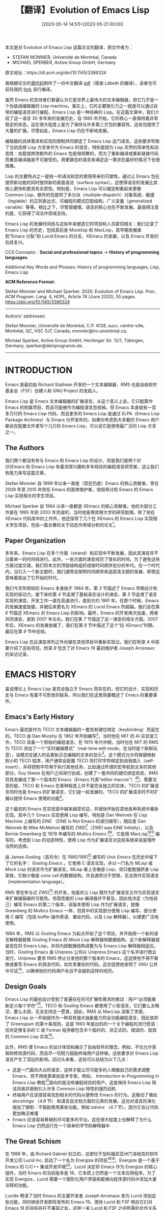 #+TITLE: 【翻译】Evolution of Emacs Lisp
#+DATE: [2023-05-14 14:51]--[2023-05-21 00:00]
#+FILETAGS: elisp
#+DESCRIPTION: 本文是对 Evolution of Emacs Lisp 这篇论文的翻译，这篇文章详细介绍了 Emacs Lisp 语言近 30 年的发展历程

#+begin: aside note
本文是对 Evolution of Emacs Lisp 这篇论文的翻译，原文作者为：

- STEFAN MONNIER, Université de Montréal, Canada
- MICHAEL SPERBER, Active Group GmbH, Germany

原文地址：https://dl.acm.org/doi/10.1145/3386324

我根据论文的[[https://github.com/mikesperber/hopl-4-emacs-lisp][源代码]]制作了一份中文翻译 [[./hopl-4-emacs-lisp.pdf][pdf]]（感谢 Ldbeth 的编译），读者也可前往我的 [[https://github.com/include-yy/hopl-4-emacs-lisp][fork]] 自行编译。
#+end:

虽然 Emacs 的支持者们普遍认为它是世界上最伟大的文本编辑器，但它几乎是一个伪装成编辑器的 Lisp machine。事实上，它的主要吸引力之一就是可以通过自带的编程语言进行编程。Emacs Lisp 是一种经典的 Lisp。在这篇文章中，我们介绍了这一语言 30 多年来的发展历史。自 1985 年开始，它的核心一直保持着非常稳定的状态，这在很大程度上是为了保持与许多第三方包的兼容性，这些包提供了大量的扩展。尽管如此，Emacs Lisp 仍在不断地发展。

编辑器的具体需求和实现的限制共同塑造了 Emacs Lisp 这门语言。这些要求导致了当初选择 Lisp 方言来作为 Emacs 的语言，特别是因为 Lisp 天然的简单性和动态性：加载或修改额外的 Emacs 包是很频繁的，而为了重新编译或重新链接代码而重启编译器是不可接受的。用更静态的语言来满足这一需求在最好的情况下也很困难。

Lisp 的主要特点之一是统一的语法和宏的使用带来的可塑性。通过让 Emacs 包在提供新功能的同时提供新的表面语法（surface syntax），这使得语言的发展比其核心更快和更具有实质性。特别是，Emacs Lisp 可以被定制看起来更像 Common Lisp，额外的包提供了多分派（multiple-dispatch）对象系统、敏捷（legiable）的正则表达式、可编程的模式匹配结构、广义变量（generalized variable）等等。相比之下，尽管很缓慢，语言的核心也在不断发展。最值得注意的是，它获得了词法作用域支持。

Emacs Lisp 的发展时间线与这些年来塑造它的项目和人员密切相关：我们记录了 Emacs Lisp 的历史，包括其前身 Mocklisp 和 MacLisp，其早期发展直到“Emacs 分裂”和 Lucid Emacs 的分支，XEmacs 的发展，以及 Emacs 开发的后续复兴。

CCS Concepts: · *Social and professional topics* → *History of programming languages.*

Additional Key Words and Phrases: History of programming languages, Lisp, Emacs Lisp

*ACM Reference Format:*

Stefan Monnier and Michael Sperber. 2020. Evolution of Emacs Lisp. Proc. /ACM Program. Lang/. 4, HOPL,
Article 74 (June 2020), 55 pages. https://doi.org/10.1145/3386324

-----

Authors’ addresses:

Stefan Monnier, Université de Montréal, C.P. 6128, succ. centre-ville, Montréal, QC, H3C 3J7, Canada, monnier@iro.umontreal.ca;

Michael Sperber, Active Group GmbH, Hechinger Str. 12/1, Tübingen, Germany, sperber@deinprogramm.de.

-----

* INTRODUCTION

Emacs 是最初由 Richard Stallman 开发的一个文本编辑器，RMS 也是自由软件基金会（FSF）创建人和 GNU Project 的发起人。

Emacs Lisp 是 Emacs 文本编辑器的扩展语言。从这个意义上说，它只能算作 Emacs 的附属项目，而且可能被作为编程语言忽视掉。但 Emacs 本身就有一百多万行的 Emacs Lisp 代码，而且更多的 Emacs Lisp 是通过 ELPA（Emacs Lisp Package Archives）与 Emacs 分开发布的。如果你考虑到大多数的 Emacs 用户都会在配置文件里写个几行的 Emacs Lisp，可以说它是使用最广泛的 Lisp 方言之一。

** The Authors

我们两个都没有参与 Emacs 和 Emacs Lisp 的设计，但是我们是两个对 (X)Emacs 和 Emacs Lisp 有着浓厚兴趣和多年经验的编程语言研究者，这让我们有能力来写这篇文章。

Stefan Monnier 自 1999 年以来一直是（现在仍是）Emacs 的核心贡献者，曾在 2008 年至 2015 年担任 Emacs 的首席维护者，他指导过和 Emacs 的 Emacs Lisp 实现相关的学生项目。

Michael Sperber 自 1994 以来一直都是 XEmacs 的核心贡献者。他的大部分工作是在 1995 年到 2003 年完成的，当时他是蒂宾根大学的研究助理。除了他在 XEmacs 代码库中的工作外，他还指导了几个在 XEmacs 的 Emacs Lisp 实现相关学生项目，包括一篇合著的关于动态作用域分析的论文[fn:Neubauer-and-Sperber-2001]。

** Paper Organization

多年来，Emacs Lisp 在多个方面（strand）和实现中不断发展，因此其演变并不沿着单一的时间线进行。此外，一些方面的演变经历了很长的时间。为了避免这些方面过度交错，我们将本文的顶层结构组织成按时间顺序划分的年代。在一个时代内，当引入一个新主题时，我们通常会按照时间顺序来追踪该主题的发展，即使这意味着超出了它开始的时代。

我们今天所熟知的 Emacs 本身始于 1984 年。第 [[*EARLY LANGUAGE DESIGN][3]] 节描述了 Emacs 早期设计和实现的驱动力。接下来的第 [[*BASE LANGUAGE DESIGN][4]] 节追溯了基础语言设计的演变，第 [[*BASE LANGUAGE IMPLEMENTATION][5]] 节追溯了语言实现的演变。开发工作一直在高速进行，直到大约 1991 年。在那个时候，Emacs 的发展速度放缓，并被后来更名为 XEmacs 的 Lucid Emacs 所超越。我们会在第 [[*XEMACS PERIOD][6]] 节描述 XEmacs 对 Emacs Lisp 的影响。最终，Emacs 的开发再次加速，两者共同演变，直到 2007 年左右。我们在第 [[*EMACS/XEMACS CO-EVOLUTION][7]] 节描述了这一演变的相关方面。2007 年后，XEmacs 的发展放缓了，我们在第 [[*POST-XEMACS PERIOD][8]] 节中描述了这个“后 XEmacs”时期，最后在第 [[*CONCLUSION][9]] 节中总结。

Emacs Lisp 在此演变序列之外也被在其他项目中重新实现过。我们在附录 [[*A ALTERNATIVE IMPLEMENTATIONS][A]] 中简要介绍了这些项目。附录 [[*B INTERVIEW WITH JOSEPH ARCENEAUX][B]] 包含了对 Emacs 19 最初维护者 Joseph Arcenaux 的采访记录。

* EMACS HISTORY

虽说理论上 Emacs Lisp 是完全独立于 Emacs 而存在的，但它的设计、实现和历史与 Emacs 有着不可割舍的联系，所以我们在这里简要概述了 Emacs 的重要事件。

** Emacs's Early History

Emacs 最初是作为 TECO 文本编辑器的一套宏和键位绑定（keybinding）而诞生的。TECO 由 Dan Murphy 在 1962 年开始编写[fn:Murphy-2009]，当时他在 MIT 的 AI 实验室工作，TECO 具备一个原始的编程语言。在 1970 年代中期，当时也在 MIT 的 RMS 为 TECO 添加了一个“实时编辑模式”（real-time edit mode，在当时是个新鲜玩意），该模式在键入时会更新正在编辑的文本的显示[fn:Greenberg-1996]。这个模式允许将按键映射到小的 TECO 程序，用户通常会配置 TECO 将打印字符绑定到自我插入（self-insert），并将控制字符用于执行其他任务，比如通过所谓的宏导航到文本的其他部分。Guy Steele 在用户之间进行协调，创建了一套共同的键位绑定和宏，RMS 将其发展成了第一个版本的 Emacs（Emacs 代表“editor macros”）[fn:Moon-1978][fn:Seibel-2009]。需要注意的是，TECO 和 Emacs 在某种程度上并不是完全独立的实体，TECO 的扩展语言同时也是 Emacs 的扩展语言，它们是一起发展的，TECO 的扩展语言时不时扩展以提供 Emacs 使用的功能[fn:Stallman-2002]。

这个最初的 Emacs 在实验室中越来越受欢迎，并很快开始在其他各种系统中重新实现。其中几个 Emacs 实现使用 Lisp 编写，特别是 Dan Weinreb 在 Lisp Machine 上编写的 /EINE/ （EINE Is Not Emacs 的递归缩写），随后是 Dan Weinreb 和 Mike McMahon 编写的 /ZWEI/[fn:Weinreb-1979]（ZWEI was EINE Initially），以及 Bernie Greenberg 在 1978 年编写的 /Multics Emacs/ [fn:Greenberg-1996][fn:Stallman-2002]，它是用 MacLisp[fn:Moon-1974][fn:Pitman-1983] 编写的。考虑到 Lisp 的动态特性，使用 Lisp 作为扩展语言对这些系统来说是理所当然的选择。

由 James Gosling（高司令）在 1980/1981[fn:Gosling-1981] 编写的 /Unix Emacs/ 在历史中留下了它的名字： /Gosling Emacs/ 。它使用 C 语言实现，并以一门名为 /MLisp/ 或 /Mock Lisp/ 的语言作为扩展语言。MLisp 看上去像是 Lisp，但只能勉强跻身 Lisp 家族，它缺少像是 cons cell 的数据结构，并且通常过于受限，无法用作实现语言（implementation language）。

RMS 曾在参与过 ZWEI[fn:Stallman-2018b] 的开发，他喜欢让 Lisp 既作为扩展语言又作为实现语言来扩展编辑器的可能性。但高性能的 Lisp 编译器并不普及，因此他决定（为他自己）编写 Emacs 的第二个版本，该版本使用 Lisp 作为扩展语言，就像 Greenberg 的 Multics Emacs 一样，但其中的实现部分使用 Lisp 编写，部分使用 C 编写（包括 buffer 操作原语、重绘代码，以及 Lisp 解释器），以便更广泛地使用。

1984 年，RMS 以 Gosling Emacs 为起点开始了这个项目，并开始用一个新的语言解释器替换 Gosling Emacs 的 Mock Lisp 解释器和数据结构，这个新解释器就是现在的 Emacs Lisp，并将内部数据结构调整为与 Emacs Lisp 解释器相适应。当时，Gosling Emacs 由 Unipress 公司以 Unipress Emacs 这个名字进行商业发行，Unipress 要求 RMS 停止分发他的那个版本的 Emacs，这迫使他不得不替换或重写 Emacs 的其余代码，如负责重绘的代码。这也促使他发明了 GNU 公共许可证[fn:Tai-2001]，以确保他的代码用户永远不会碰到这样的经历。

** Design Goals

Emacs Lisp 的最初设计受到了普遍存在的可扩展性需求的推动：用户“必须能重新定义每个字符”[fn:Stallman-1981]。TECO 和 Gosling Emacs 都使用了小型语言，它们要么太晦涩，要么太弱，无法支持这一愿景。因此，RMS 从 MacLisp 汲取了灵感，Emacs Lisp 从一开始就作为一种具有强大抽象能力的全功能编程语言，因此放弃了 Greenspum 的第十条规则，这是 1993 年提出的的一个关于编程的流行短语：任何足够复杂的 C 或 Fortran 程序都包含半个临时的、非正式的、错误的、低效的 Common Lisp 实现[fn:Greenspun-2003]。

此外，RMS 使 Emacs 的设计体现和展示了自由软件的理念。例如，不仅允许获取和修改源代码，而且尽一切努力鼓励终端用户这样做。这些要求对 Emacs Lisp 语言产生了深远的影响。回过头来看，这些可以总结为以下几点：

- 这是一门面向大众的语言，这样才能让尽可能多的人根据自己的需求调整 Emacs，而不用依靠某些技术专家。例如， /Introduction to Programming in Emacs Lisp/ 教程[fn:Chassell-2018]面向的是没有编程经验的用户。这是保持 Emacs Lisp 简洁风格并抵制引入许多 Common Lisp 特性的强烈动机
- 终端用户应该很容易找到相关的代码以便修改 Emacs 的行为。这推动了诸如 /docstrings/ （[[*Docstrings][4.8]] 节） 和语言自文档方面的元素的发展。这也对语言的演化施加了限制：不鼓励使用某些功能，例如 /advice/ （[[*Hooks][4.7]] 节），因为它会让代码更加晦涩难懂
- Emacs 应该容易移植到尽可能多的平台。这在很大程度上也解释了为什么 Emacs Lisp 仍然运行在一个简单的字节码解释器中

** The Great Schism

在 1988 年，由 Richard Gabriel 创立的，总部位于加利福尼亚州门洛帕克的软件开发公司 Lucid Inc. 启动了一个名为 Energize 的项目[fn:Gabriel-2019][fn:Gabriel-1990]。Energize 是一个基于 Emacs 的 C/C++ 集成开发环境[fn:Gabriel-1999]。Lucid 决定将 Emacs 作为 Energize 的核心组件。当时 Emacs 的当前版本是 18，它本质上仍然是一个文本应用程序。为了实现 Energize，Lucid 需要一个图形化用户界面和能够向程序源代码中添加大量注释的功能。

Lucide 聘请了当时 Emacs 的主要开发者 Joseph Arcenaux 来为 Lucid 添加这些功能，同时继续开发即将发布的 Emacs 19。很快 Lucid 和 FSF 明白它们对 Emacs 19 的目标存在不兼容之处，这样一来 Lucid 和 FSF 之间所需的合作关系破裂了（Appendix [[*B INTERVIEW WITH JOSEPH ARCENEAUX][B]]）。

结果，Lucid 分叉（fork）了 Emacs 的开发，创建了自己的 Emacs 变体 Lucid Emacs，其主要开发者和维护者是 Jamie Zawinski。

1994 年，Lucid 破产。随后 Sun 公司希望将 Lucid Emacs 与其操作系统一起发布，继续资助 Lucid Emacs 的持续开发，并将其更名为现在的 /XEmacs/ 。然而，Sun 最终对 XEmacs 失去了兴趣，而 XEmacs 继续作为一个开源社区项目存在。

** Timeline

表 [[tbl1][1]] 列出了 Emacs 和 Lucid Emacs/XEmacs 发展中的重要里程碑。它还包含了 /Epoch/ 中的一些里程碑，Epoch 是 Lucid Emacs 的前身，它支持多窗口。

表中 2007 年之前的时间线主要借鉴了 Jamie Zawinski 的时间线[fn:Zawinski-2007]。根据 =etc/NEWS.1-17= 文件，Emacs 版本从 1.1 到 1.12，然后切换到 13，这是第一个在新闻组（Usenet）上公布的 Emacs 版本。

#+NAME: tbl1
#+CAPTION: Emacs development timeline
| Date    | Version           | Maintainer                   | Notes                          |
|---------+-------------------+------------------------------+--------------------------------|
| <l>     | <l>               | <l>                          | <l>                            |
| 1985-03 | Emacs 13          | Richard Stallman             | Earliest recorded release      |
| 1985-07 | Emacs 16.56       | Richard Stallman             | Oldest version still available |
|         |                   |                              | Gosling Emacs code expunged    |
| 1987-09 | Emacs 18.49       | Richard Stallman             |                                |
| 1987    | Epoch             | Forks from Emacs 18.49       |                                |
| 1988-12 | Epoch 1.0         | Alan M. Caroll, Simon Kaplan |                                |
| 1989-08 | Emacs 18.55       | Richard Stallman             |                                |
| 1990    | Emacs 19          | Joe Arcenaux                 | Forks from Emacs 18.55         |
|         |                   |                              | Text properties, Sec. [[*Strings][4.11]]     |
|         |                   |                              | advice.el, Sec. [[*Hooks][4.7]]            |
| 1990-04 | Lucid Emacs 19.0  | Jamie Zawinski               | Extents, Sec. [[*Strings][4.11]]             |
| 1990-08 | Epoch 4.0         | Marc Andreesen               |                                |
| 1992-10 | Emacs 18.59       | Richard Stallman             | Last release of Emacs 18       |
| 1993-05 | Emacs 19.7 beta   | Jim Blandy                   | First public beta of Emacs 19  |
|         |                   |                              | lambda macro, Sec. [[*Lambda][4.3]]         |
| 1993-05 | Emacs 19.8 beta   | Jim Blandy                   |                                |
| 1993-09 | Lucid Emacs 19.8  | Jamie Zawinski               | 4-bit tags, Sec [[*Data Representation][5.4]]            |
|         |                   |                              | Merged Epoch and Emacs 19.8    |
| 1994-05 | Emacs 19.23 beta  | Richard Stallman             |                                |
| 1994-05 | Lucid Emacs 19.10 | Jamie Zawinski               |                                |
| 1994-09 | XEmacs 19.11      | Chuck Thompson, Ben Wing     |                                |
| 1994-11 | Emacs 19.28       | Richard Stallman             | Proper backquote, Sec. [[*Backquote][4.2]]     |
|         |                   |                              | First real release of Emacs 19 |
| 1995-06 | Emacs 19.29       | Richard Stallman             | 3-bit tags, Sec. [[*Data Representation][5.4]]           |
| 1995    | XEmacs 20         | Steve Baur                   | Work on MULE support begins    |
| 1995-09 | XEmacs 19.13      | Chuck Thompson, Ben Wing     | Merged Emacs 19.30             |
| 1996-08 | Emacs 19.34       | Richard Stallman             | Last release of Emacs 19       |
| 1997-02 | XEmacs 20.0       | Steve Baur                   | Custom library, Sec. [[*Custom Library][7.2]]       |
| 1997-03 | XEmacs 19.15      | Steve Baur                   |                                |
| 1997-09 | Emacs 20.1        | Richard Stallman             | First release with MULE        |
| 1997-10 | XEmacs 19.16      | Steve Baur                   |                                |
| 1998-02 | XEmacs 20.4       | Steve Baur                   | First stable release with MULE |
|         |                   |                              | Packages shipped separately    |
| 1998-07 | XEmacs 21.0       | Steve Baur                   | 1-bit tags                     |
| 2001-04 | XEmacs 21.4       | Stephen Turnbull             |                                |
| 2001-10 | Emacs 21.1        | Gerd Möllmann                | New redisplay engine           |
| 2007-06 | Emacs 22.1        | Richard Stallman             | Last bits of Mock Lisp removed |
| 2009-07 | Emacs 23.1        | Chong Yidong, Stefan Monnier | Unicode internally, Sec. [[*Unicode][7.3]]   |
| 2012-06 | Emacs 24.1        | Chong Yidong, Stefan Monnier | Lexical scoping, Sec. [[*Lexical Scoping][8.1]]      |
| 2013-03 | Emacs 24.3        | Chong Yidong, Stefan Monnier | CL-Lib, Sec. [[*CL-Lib][8.4]]               |
| 2014-10 | Emacs 24.4        | Chong Yidong, Stefan Monnier | nadvice.el, Sec. [[*Hooks][4.7]]           |
| 2016-09 | Emacs 25.1        | John Wiegley, Eli Zaretskii  |                                |
| 2018-05 | Emacs 26.1        | John Wiegley, Eli Zaretskii  | Records, Sec. [[*Structures][4.5]]              |
|         |                   |                              | Threads, Sec [[*Concurrency][8.9]]               |

** Development Model

这一节分别描述了 Emacs 和 Lucid Emacs/XEmacs 的开发组织。

*** Emacs

Emacs 是一个自由软件项目，由一组松散连接的志愿者在业余时间开发，他们中的一些人不认为自己是计算机专家。开发工作没有真正组织起来，志愿者们根据自己的兴趣进行工作，而不是按照约定好的计划进行，整体的发展方向由主要的维护者通过接受或拒绝贡献以及通过邮件列表中的讨论来控制。有时，FSF 会向维护者支付工资、但目前不是这种情况。

RMS 是最初的维护者，现在仍然参与其中。尽管在不同的时间段里有其他几个人担任过官方维护者，但他总是在没人愿意接手时扮演“默认维护者”的角色，即使在他不是正式的维护者的时候，他也一直密切关注着 Emacs 的发展。此外，由于 RMS 是 FSF 的创始人，Emacs 是 FSF 的 GNU Project 的一部分，Emacs 通过使用 FSF 的资源来托管代码和拥有版权与 FSF 关联。由于 RMS 在 Emacs 中扮演的角色，Emacs 与 FSF 的联系尤为紧密。

Emacs 的开发组织并没有严格规范化，但在实践中，维护者在维护合理的代码库、促进自由软件的发展、吸引用户和鼓励贡献之间保持平衡。该组织还有更多的结构：维护工作实际上是由一小撮人共同承担，他们凭借过去的贡献赢得了彼此的尊重。他们可以对代码进行几乎任何修改，接受或拒绝外部贡献，只要没有人提出异议。在核心贡献者之间发生分歧时，维护者有最终决定权。这种结构可能出现在 1991 年左右并延续到到 2000 年，这体现在核心贡献者是私密 emacs-core 邮件列表的成员并且是唯一具有直接访问代码权限的人。自 2000 年末以来，当 CVS 服务器变得公开并且 emacs-core 私人邮件列表被公共的 emacs-devel 邮件列表所取代时，情况变得更加模糊：从技术上来讲，现在有一百多个贡献者具有直接写入代码的权限，而任何时候都没有明确规定哪些人被视为核心贡献者。相反，系统通过自我调节来运作：每当有人未经事先许可安装更改时，其他人可能会对更改的质量表示满意或不满意，这可能会导致进一步的更改甚至是完全撤销（revert），因此随着时间的推移，贡献者学会了判断什么样的更改是可以接受的。

*** Lucid Emacs/XEmacs

Lucid Emacs 最初由另外的维护者管理，他们集成贡献者提交的补丁，并在 ftp 站点上发布版本的 tarball（tar 打包文件）。

这在 1996 年 Steve Baur 接任维护者后发生了变化：他将源代码导入到 SourceForge 开源软件平台上的公共 CVS 仓库。随后，Steve Baur 建立了一个审查委员会，其成员有对仓库的提交权限、他们通过一个特殊的邮件列表 xemacs-patches 来审查和应用补丁。该邮件列表至今仍然存在。

对于 XEmacs 19.15，Steve Baur 还将许多 Emacs Lisp 包拆分到一个单独的仓库中，以便独立于核心版本来管理和更新这些包，并且为其中的许多包安排了单独的维护者。在 2007 年，Michael Sperber 将源代码从 CVS 迁移到 Mercurial，托管在 Bitbucket 平台上。

* EARLY LANGUAGE DESIGN

Emacs Lisp 的设计基于 TECO，ZWEI、Gosling Emacs 和 Multics Emacs 扩展语言的过去经验。可以说对该语言本身影响最大的是 MacLisp，而对编辑原语的设计则受到了 Gosling Emacs 的 MLisp 的影响。

** Mock Lisp

作为今天 Emacs 直接前身的 Gosling Emacs 采用了一个被称为 MLisp 或 Mock Lisp 的扩展语言，它看上去和 Emacs Lisp 很相似。MLisp 通过 =defun= 定义函数，还包含了许多内置函数（如 =eolp=, =forward-character=, =save-excursion= ），这些名字在 Emacs Lisp 中仍然存在。直到 2007 年的 Emacs 22 版本，Emacs 甚至还提供了一定的 MLisp 向后兼容支持。

MLisp 是一种相当受限的语言：它缺少 cons cell 和 list。MLisp 具有动态作用域和局部变量，但参数传递机制很特殊：它没有命名参数。相反，程序会调用 =arg= 函数：例如 =(arg 1)= 会访问第一个参数。此外，参数表达式实际上是以按名调用（call-by-name）的方式由 =arg= 求值，而且求值发生在被调者的动态环境中。

在基本原语的设计中，RMS 采用了 MLisp 的基本方法[fn:Stallman-2018b]，这与 ZWEI 不同。ZWEI 的原语总是需要明确的参数来指定要操作的文本。下面是一个 ZWEI 函数示例，该函数插入一个用括号括起来的字符串：

#+BEGIN_SRC lisp
  (DEFUN INSERT-PARENS (BP STRING)
    (LET* ((BP1 (INSERT BP "("))
	   (BP2 (INSERT BP1 STRING))
	   (BP3 (INSERT BP2 ")")))
      BP3))
#+END_SRC

参数 =BP= 用于指定插入位置。 =INSERT-PARENS= 三次调用 =INSERT= 原语； =INSERT= 返回插入后的新位置，这个新位置通过后续的 =INSERT= 调用线性传递，并最终返回。

Mock Lisp 的原语与 ZWEI 的不同之处在于它们在当前点（当前的“光标位置”）进行操作，就像 TECO 一样。以下是来自 Gosling Emacs 手册[fn:Gosling-1981]的 =in-parens= 函数示例：

#+BEGIN_SRC lisp
  (defun
      (in-parens
       (insert-string "(")
       (insert-string (arg 1 "String to insert? "))
       (insert-string ")")
       ))
#+END_SRC

Stallman 在使用 ZWEI 时发现它的方法很笨拙，因此采用了 MLisp 的方法。

** MacLisp

MacLisp 是在 20 世纪 70 年代初期在 MIT 的 Project MAC 开发的一种 Lisp 方言，它的名称与多用户计算机（Multiple Access Computer）和计算机辅助认知（Machine-Aided Cognition）有概念上的关联[fn:Pitman-1983]。它是为人工智能研究相关领域开发的。它源自 Lisp 1.5，尽管有许多变化[fn:Moon-1974]。MacLisp 在 DEC PDP-10 系列机器上运行，使用多种操作系统，在 Honeywell 6180/6880 上也能在 Multics 系统上运行。Maclisp 具有今天 Lisp 所有的基础属性[fn:Moon-1974]：

- 通过括号和前缀表示法定义结构
- 代码在内部以 S-表达式的形式（form）表示，打印输出与代码相同，这种特性被称为同构性
- 存在用于对 S-表达式求值的 =eval= 函数
- 基本数据结构是 cons。cons 将两个对象配对，第一个组件称为 car，第二个组件称为 cdr。cons 被用于实现单向 /链表/ ，其中特殊的 /nil/ 值表示列表的末尾。cons 是可变的
- 特殊的 symbol 数据类型表示 S-表达式中的标识符，但也经常用于表示枚举、状态值等
- 可以通过 =defsubst= 定义新的符合数据类型
- 可以通过 =lambda= 得到 first-class 函数
- MacLisp 还具有 =apply= 函数，它将一个函数应用于参数列表，实现参数列表和常规列表之间的转换
- 局部变量是动态绑定而不是词法绑定：局部变量的出现位置指向运行时最近的活跃绑定，而不是词法封闭绑定
- 语言具有宏，可以引入新的语法形式；宏在本质上被定义为操作表示代码的 S-表达式的函数

下面是来自语言文档的一个 MacLisp 函数定义例子[fn:Moon-1974]：

#+BEGIN_SRC lisp
  (defun assoc (x y)
    (cond
      ((null y) nil)
      ((equal x (caar y)) (car y))
      ((assoc x (cdr y)))))
#+END_SRC

这段代码在一个 cons 列表 y 中查找一个条目 x，列表 y 是一个关联列表（association list）。 =cond= 是一个分支结构，带有一系列分支。第一个分支的条件是 =(null y)= ，它检查 y 列表是否为空。如果是空的， =assoc= 返回 =nil= 。第二个分支的条件是 =(equal x (caar y))= ，它检查 x 是否等于 y 的第一个元素的 car（caar 获取 car 的 car）。在这种情况下，它返回第一个 cons。最后，如果没有匹配的情况， =assoc= 对 y 的 cdr 进行递归调用。

这个函数定义至今在 Emacs Lisp 中仍然有效。

* BASE LANGUAGE DESIGN

在设计 Emacs Lisp 时，RMS 的关注点不是设计一个新语言，而是有更多务实的考虑：他希望有一个真正的 Lisp 系统，但同时也受到需求的约束，因为需要足够简单和轻量的实现以适应那时极其受限的机器资源。因此 Emacs Lisp 的基础语言是 MacLisp[fn:Moon-1974][fn:Pitman-1983] 和 Lisp Machine Lisp[fn:Weinreb-and-Moon-1981] 的直接子集。

与它那追求完备和一致性（虽然是以不同的方式）的姊妹语言 Common Lisp 和 Scheme 相反，RMS 对 Emacs Lisp 没有这方面的要求，他甚至偶尔提醒贡献者“不要仅仅出于完备性给 Emacs 加新特性”[fn:Stallman-2005]。

Emacs Lisp 的大多数 special form 和 MacLisp 一致： =defun=, =defvar=, =defmacro=, =let=, =let*=, =cond=, =if=, =function=, =catch=, =throw=, =unwind-protect= 。基础数据结构也是这样： =symbol=, =nil=, =cons cells= ，以及许多熟悉的 Lisp 函数。

Emacs Lisp 还支持数组，使用的是 Lisp Machine Lisp 提供的原语的子集（具体而言仅支持一维数组），这也恰好是 Common Lisp 原语的一个子集，而不是 MacLisp 将数组访问视为函数的方法。

与 MacLisp 类似，Emacs Lisp 只提供了动态作用域变量。同样类似的还有 Emacs Lisp 是（现在仍是）一种 Lisp-2 语言[fn:Steele-and-Gabriel-1993]，这意味着函数和“普通值”的名字空间是分开的，要调用绑定到变量上的函数，程序必须使用 =funcall= 。另外，符号也可作为函数值。

与 MacLisp 不同的是，最初 Emacs Lisp 没有提供定义新数据类型的特性，而且缺少某些专用的控制结构，其中包括 =do= 循环结构，以及用于非局部控制转移的 =return= 和 =go= 形式。这减小了 Emacs 的内存占用，使其能够在只有 1MB 内存的 Unix 系统上运行[fn:Stallman-2018b]。

这一节讨论了语言设计中的一些重要选择，比如选择了动态作用域、与 MacLisp 的显著差异和增加的内容，以及旨在满足 Emacs 编辑器需求的语言特性。

** Symbols and Dynamic Scoping

和任何 Lisp 一样，Emacs Lisp 一直都有符号（symbol）数据类型：表达式 ='emacs= 表示一个名为 =emacs= 的符号。对符号的一种看法是，它们是不可变的字符串，具有快速的相等判定和通常快速的哈希函数。这使得它们适合表示枚举值或选项。另一种视角是符号可以表示 Emacs Lisp 程序中的名字。因此，符号是让 Emacs Lisp 具有同构性的关键特性，这意味着每个 Emacs Lisp 形式都可以由一种叫做 S-表达式的数据结构表示，并且打印结果与形式本身相同。

Emacs Lisp 从 MacLisp 借鉴了使用浅层绑定（shallow binding）实现动态作用域的选择。在浅层绑定中，变量的最新绑定只是存储在表示符号的堆对象的值槽（slot）中，从而实现了简单高效的变量查找和 let 绑定。符号可以用于引用变量。特别是， =set= 函数用于执行赋值操作，它接受一个作为参数的命名变量的符号。符号还带有一个属性列表（property list），实质上是存储在列表中的键值映射，这也是从 MacLisp 借鉴的特性。

尽管当时两种主要的 Lisp 变种 Common Lisp 和 Scheme 都在朝着词法作用域的方向发展[fn:Clinger-1985][fn:Steele-1984]，但 RMS 选择了动态作用域以满足 Emacs 的可扩展性[fn:Stallman-1981]。Emacs 代码库使用变量来保存配置选项。这些配置选项经常需要临时修改并在代码片段运行后恢复原始值。以下是一个示例：

#+BEGIN_SRC elisp
  (defun dired-smart-shell-command (command &optional output-buffer error-buffer)
    "Like function `shell-command', but in the current Virtual Dired directory."
    (interactive ...)
    (let ((default-directory (or (and (eq major-mode 'dired-mode)
				      (dired-current-directory))
				 default-directory)))
      (shell-command command output-buffer error-buffer)))
#+END_SRC

该函数调用 =shell-command= 来执行外部命令。该命令的工作目录由 =default-directory= 变量决定：在 Dired mode（Emacs 内置的文件管理器）中这个目录需要是光标所在位置文件的目录。因此在这种情况下， =let= 被用来暂时绑定 =default-directory= 来作为 =(dired-current-directory)= 的返回值。

原则上，通过显式传递配置选项来组织代码是可行的，但这会使代码冗长，并要求在系统添加新的配置选项时更改许多函数的签名。

RMS 早期考虑了使用备选的作用域规则，但认为动态作用域的可用性是必要的[fn:Stallman-1981]、最近，词法作用域已作为 Emacs 的选项之一被添加进来（[[*Lexical Scoping][8.1]] 节）。

** Backquote

准引用（Quasiquotation）是 Lisp 读取器（reader）的经典特性，这也包括 MacLisp[fn:Bawden-1999]：它允许通过模板创建嵌套列表结构，尤其是表示代码的结构。

准引用是一种比引用更通用的机制，用于创建嵌套的列表结构，而无需显式使用构造函数：引用通常使用 ='= 引入，读取器将 ='SEXP= 翻译为 =(quote SEXP)= ，并且该表达式求值为 =SEXP= 。例如：

#+BEGIN_SRC lisp
'(a (b c d) c)
#+END_SRC

求值会得到一个列表，它的第一个元素是符号 =a= ，第二个元素是包含 =b= ， =c= 和 =d= 的列表，第三个元素是 =c= 。它使用常数时间完成构建，始终返回读取器返回的源代码中已经存在的相同值。

通常使用 =`= 引入准引用，读取器将 =`exp= 翻译为 =(quasiquote exp)= （虽说这个机制通常叫做反引用 /backquote/ ）。准引用类似 ='= ，但是准引用形式可以包含 =,= 和 =,@= 子表达式，用于将表达式的值插入或拼接到结果中。下面是一个 =quasiquote= 例子：

#+BEGIN_SRC elisp
  `(do ((i 0 (+ 1 i)))
       ((>= i ,array-size))
     (aset ,array-name i ,init-val))
#+END_SRC

这可能会展开为下面的无准引用（quasiquot-less）代码：

#+BEGIN_SRC elisp
  (list 'do '((i 0 (+ 1 i)))
	(list (list '>= 'i array-size))
	(list 'aset array-name 'i init-val))
#+END_SRC

直到 1994 年 Emacs Lisp 才添加了用于准引用的读取器语法。在此之前，用于准引用的反引用 =`= (backquote) ，去引用 =,= (unquote) 和去皮引用 =,@= (unquote-splicing) 只是普通的 special form 而已，因此，这种通常的写法：

#+BEGIN_SRC elisp
`(a b ,c)
#+END_SRC

在早期的 Emacs Lisp 需要这样：

#+BEGIN_SRC elisp
(` (a b (, c)))
#+END_SRC

在 1994 年，Emacs 19.28 和 XEmacs 19.12 的发布终于添加了适当的读取器支持，用于从上面的前一种形式生成后一种。然而，扩展后的读取器必须依赖启发式方法进行转换，这是因为 =(`a)= 在两种语法中都是有效的，但表示不同的含义：它既可以表示旧式 =backquote= 表达式（即在旧的表示法中为 =(` a)= ），也可以表示使用新式 =backquote= 的符号 =a= 构成的单元素列表（这在旧的表示法中为 =((` a))= ）。

因此，即使旧格式已过时但仍受到支持，而且新格式仅在某些情况下被识别；更具体地说，新的 =unquote= 只在新的 =backquote= 内部被识别，而新的 =backquote= 只在新的 =backquote= 内部，或是不紧跟在开括号后面才能够被识别。

鉴于旧式反引号的用法并未自行消失，Emacs 22.2 在 2007 年引入了显式的测试和警告，以引起对旧式 =backquote= 用法的关注，同时仍保持实际行为不变。

随后，在 2012 年发布的 Emacs 24.1 中，行为被更改了，旧式 =backquote= 只在紧跟开括号之后且后面跟着一个空格时才被识别。这一变化的主要动力是 =pcase= 宏（[[*Pattern Matching][8.3]] 节）的引入，其中模式也可以使用 =backquote= 语法，并且通常紧跟在括号之后，因此容易被误识别为旧式的 =backquote= 语法。

由于旧式语法被广泛使用，并且删除它将导致太多依赖于过时或为未维护的第三方包的用户出现退化（regression），因此多年来一直保留了对旧式语法的支持。但随着时间的推移，用户逐渐更新或停止使用这些包，所以这种语法最终在 Emacs 27 中被移除了。

** Lambda
在 Lisp 方言中，匿名函数一般都是 lambda 表达式的值。下面是一个将数字加一的匿名函数：

#+BEGIN_SRC elisp
  (lambda (x) (+ x 1))
#+END_SRC

有趣的是， =lambda= 原本在 Emacs Lisp 不是一个关键字（与 MacLisp 不同），但匿名函数的值可以是以下形式的列表：

#+BEGIN_SRC elisp
  (lambda (..ARGS..) ..BODY..)
#+END_SRC

动态作用域的使用导致没有必要创建闭包，所以在源代码中直接使用已有 =quote= 机制编写匿名函数是可行的：

#+BEGIN_SRC elisp
  '(lambda (..ARGS..) ..BODY..)
#+END_SRC

对这个表达式求值会得到一个嵌套列表结构，它的首元素是符号 =lambda= 。当某个程序使用这样一个值调用 =funcall= 时， =funcall= 会将这个列表结构识别为一个 =lambda= 表达式并对其调用解释器。

这个额外的 ='= 字符是为了让 Lisp 实现更简单的小小代价。但字节码编译器不被允许编译这样的引用列表，除非在极少数情况下它能确定列表只会作为函数使用。因此 Emacs Lisp 在 1.4 版本中添加了 =function= special form（也是从 MacLisp 导入的）来作为替代表示法：

#+BEGIN_SRC elisp
  (function (lambda (..ARGS..) ..BODY..))
#+END_SRC

在 1992 年，也就是 Emacs 19 的早期开发阶段， =lambda= 被作为宏加入到 Emacs Lisp 中。这个宏简单地将列表包裹在 =function= 中并返回：

#+BEGIN_SRC elisp
  (defmacro lambda (&rest args)
    (list 'function (cons 'lambda args)))
#+END_SRC

对于为什么在引入这个简单的宏上花了这么长的时间还不完全清楚，不过这可能是因为匿名函数并不经常使用，而且它们主要用于对性能要求不是很高的地方。

虽然 lambda 宏使得 =(lambda ...)= 在近 30 年来优于 ='(lambda ...)= ，但这种做法仍然可以在许多在网上发布的代码片段、用户配置文件和第三方 Emacs Lisp 包中找到，这主要归功于复制粘贴的便利，尽管它会阻止对函数体进行字节码编译。

有些相关的是，直到 1993 年 Lucid Emacs 19.8 才从 MacLisp 中引入了 ='#...= 作为 =(function ...)= 的读取器简写形式。Emacs 则在随后的一年跟进。

** Macros

Emacs Lisp 的一个重要特性是能通过 =defmacro= 定义新的语法形式，就像前面的例子所展示的那样。这一点很重要，因为这意味着不仅仅是 Emacs，Emacs Lisp 本身也可以通过扩展来适应用户的需要。这一能力对语言的演进产生了深远的影响，使其能独立于核心构造发展。

Emacs Lisp 宏是直接从 MacLisp 中拿过来的，而且与 Common Lisp 中的 =defmacro= 非常相似。众所周知这种宏定义形式存在卫生性（hygiene）不足的问题，这个问题在像 Scheme 这样的较新的的宏系统中已得到解决。

虽然在 Emacs Lisp 中通常使用 =gensym= 来规避缺乏卫生性的最明显的后果，但从来都没有过尝试或讨论以更一般的方式解决这个卫生性问题。或许这部分是由于 Emacs Lisp 对动态作用域的严重依赖，它已经迫使程序员在选择标识符时要小心谨慎。

** Structures

MacLisp 提供了 =defstruct= 来定义被称为结构体（structure）的新数据类型。下面是一个例子，它定义了一个名为 =KONS= 的数据类型，它具有 =KAR= 和 =KDR= 两个字段：

#+BEGIN_SRC lisp
  (DEFSTRUCT KONS KAR KDR)
#+END_SRC

上面的代码会定义四个函数， =MAKE-KONS=, =KAR=, =KDR= 和 =ALTER-KONS= 。程序可以使用 =MAKE-KONS= 创建一个 =KONS= 结构：

#+BEGIN_SRC lisp
(MAKE-KONS KDR 3 KAR 4)
#+END_SRC

=KAR= 和 =KDR= 可以用来访问一个 =KONS= 结构的对应字段， =ALTER-KONS= 可用于修改结构内容。

Emacs Lisp 从未将 =defstruct= 作为原语。这反映了一种更一般的设计理念，即使是复杂的数据结构，比如 keymaps（[[*Event and Keymap Representation][6.1]] 节），也要使用现有的序对和向量类型来表示。

相反，cl.el 包提供了一个 Common Lisp 兼容的 =defstruct= （[[*CL-Lib][8.4]] 节）。在 Emacs Lisp 代码中，对 =defstruct= 的使用直到 2010 年左右才变得普遍。最初 =defstruct= 使用向量作为结构体的内部表示，使其无法可靠地与向量区分开来，不过在 2013 年 Lars Brinkhoff 添加了记录（record）数据类型，使结构体和向量有所区别（[[*Actual Objects][8.7]] 节）。让 =defstruct= 使用这个新的数据类型引入了一些向后不兼容性，因此这个改动在一个独立的分支上等了 4 年，在此期间开发了各种缓解策略，直到最终在 Emacs 26.1 中包含了这一更改。

** Non-Local Exits

在非常早的时候，Emacs 就具备了用来处理非局部退出的原语。它从 MacLisp 继承了 =catch=, =throw= 和 =unwind-protect= 原语。下面是一个例子：

#+BEGIN_SRC elisp
  (defun outer ()
    (catch 'marker
      (inner)))
  (defun inner ()
    ...
    (if x
	(throw 'marker 'catch-value))
    ...)
#+END_SRC

当 =outer= 被调用时，它会调用 =inner= ，如果对 =inner= 的调用导致了 =throw= 表达式的求值，它会立刻中断当前的计算，并跳转到 =catch= 表达式（指最近的带有相同 =marker= 标签的 =catch= 表达式），该表达式返回传递给它的 =catch-value= 值。

=unwind-protect= 允许对表达式添加“清理表达式”（cleanup form），在表达式向 =catch= 进行非局部退出时仍然会执行 =cleanup= 表达式。

MacLisp 的错误处理系统相当原始，而且在信号（signaling）和处理（handling）之间的分离方面存在问题[fn:Pitman-2001]。因此，Emacs Lisp 采用了受 Lisp Machine 启发的条件系统（ /condition system/ ，不过它也没有覆盖 Lisp Machine 异常系统的全部特性，比如从错误中恢复的能力）。 =singal= 函数接受一个 *错误符号* （error symbol），用于分类异常情况，以及一个额外的 =DATA= 参数。错误符号是具有 =error-conditions= 属性的符号，该属性是一个由条件名称组成的列表。例如，下面的调用表明 =pixmap= 形参被绑定到了无效的实参，而且该参数应该满足谓词 =stipple-pixmap-p= ：

#+BEGIN_SRC elisp
  (signal 'wrong-type-argument (list #'stipple-pixmap-p pixmap))
#+END_SRC

调用 =signal= 将会跳转到调用栈中最近的 =condition-case= 使用点，它会根据条件名称进行分派。请注意，它不是根据错误符号进行分派。对于错误符号 ='wrong-type-argument= ， =(get 'wrong-type-argument 'error-conditions)= 会返回条件名 =wrong-type-argument= 和 =error= 组成的列表。这使得 =condition-case= 可以同时对 =wrong-type-argument= 和 =error= 进行分派。

下面是使用 =condition-case= 的一个例子：

#+BEGIN_SRC elisp
  (condition-case err
      (key-binding (this-command-keys))
    (wrong-type-argument
     (message "Incorrect type error: %S" err)))
#+END_SRC

这段代码首先对 =(key-binding ...)= 求值，如果在求值过程中出现 =wrong-type-argument= 错误，那么 =(message ...)= 会被执行并打印 =err= 的内容，其中 =err= 是一个由错误符号和传递给 =signal= 的数据参数组成的序对。Emacs 附带了一组标准错误，建立了信号和处理代码之间的协议。

** Hooks

RMS 最初为 Emacs 构想的可扩展性的一个重要方面是能够在无需更改现有函数的情况下运行额外的代码，以扩展其行为。Emacs 在称为“钩子”（hook）的明确定义（well-defined）的点上支持这一功能。

钩子就是一个绑定到由无参函数组成的列表的变量。函数 =add-hook= 通过对变量重新赋值来添加函数到这样的列表中。例如，下面的表达式会让 auto-fill mode 在进入 \(\TeX\) mode 时自动打开：

#+BEGIN_SRC elisp
  (add-hook 'TeX-mode-hook #'auto-fill-mode)
#+END_SRC

函数 =run-hooks= 会调用所有在列表中的函数 —— 在启动 \(\TeX\) mode 的代码中存在着 =(run-hooks 'Tex-mode-hook)= 。

钩子不是核心语言特性，但自从一开始以来，在 Emacs 中使用它们已成为普遍的约定。特别是许多库在加载时会运行一个钩子来允许自定义。此外，mode 通常会运行钩子以允许修改其行为。

早期的 TECO 版本的 Emacs 还允许将钩子附加到变量的更改上[fn:Stallman-1981]，但在 Emacs Lisp 中没有提供此功能，因为 RMS 认为这是个不良特性，可能会使代码调试变得困难。然而，这一特性最终在 Emacs 26 中以变量观察器（variable watcher）的形式添加到了 Emacs Lisp 中，具有讽刺意味的是，它被用作调试辅助工具。

当然，作者并不总是有先见之明将钩子放置在用户需要的地方，因此在 1992 年，Emacs 19 中添加了 advice.el 包，提供了一个 =defadvice= 宏，复制了 MacLisp 和 Lisp Machine 中可用的设计。这种机制类似面向切面编程[fn:Kiczales-1997]（aspect-oriented programming）以及 CLOS 中的方法组合（method combination）[fn:DeMichiel-and-Gabriel-1987]，它允许将代码附加到一个函数上，即使它不运行钩子。这个机制使得 Emacs 更加灵活，非常符合 Emacs 的设计目标，这也是为什么 RMS 很高兴将其加入 Emacs 的原因，但他一直明确表示应该避免使用它：

#+BEGIN_QUOTE
“在一个 Lisp 程序上给另一个 Lisp 程序的函数加上 advice 是不好的实践，因为这会造成混淆。当你看到程序调用 mumble 时，可能需要花费数小时才会想到检查它是否有 advice”[fn:Stallman-2018b]
#+END_QUOTE

即便如此，advice 功能非常受欢迎，被许多包使用，包括在 Emacs 的 Emacs Lisp 代码中。对于一些包来说，它仅用于解决与其他包的边缘情况（corner-case）的互操作性，但某些包来说它是构建的核心机制（比如 Emacspeak，它 advice 了数百个 Emacs Lisp 函数来让 Emacs 更适合视觉障碍用户使用）。

下面是一个使用 =defadvice= 的例子：

#+BEGIN_SRC elisp
  (defadvice eval-region (around cl-read activate)
    "Use the reader::read instead of the original read if cl-read-active."
    (with-elisp-eval-region (not cl-read-active)
			    ad-do-it))
#+END_SRC

这段代码指定了在每次调用 =eval-region= 函数时运行的代码片段。 =around= 表示该 =advice= 的主体通过 =ad-do-it= 显式地委托给被 advice 的函数。（也可以是 =before= 或 =after= ，其中委托在对 advice 主体求值之后或之前执行）。 =activate= 标志意味着该 advice 立即生效。 =cl-read= 是选择的名称，用于标识此 advice。

尽管 =defadvice= 很受欢迎，但它的大部分非核心功能很少被使用，而且正确使用的情况更是少之又少，因为最初的设计与实际的使用模式不匹配。此外， =defadvice= 宏提供的访问函数参数的方式在词法作用域下不可用。这个问题在 2012 年末得到解决：在与一位用户讨论如何“将多个函数放到单个变量”时，Stefan Monnier 开发了一个新的包 nadvice.el。这个包不仅可以将多个函数组合到一个变量中，还使用这个变量提供与 =defadvice= 相同的核心功能，但设计上更加简单。这种简化主要来自更好地重用现有的语言特性。例如，旧的 advice 系统具有特殊的功能来控制是否编译某个 advice 代码，而在新系统中不需要这样做，因为一段 advice 代码只是一个普通的函数。类似地，旧的 advice 系统具有特殊的原语来获取函数的参数，而在新系统中，函数的原始参数作为普通参数传递给 advice 代码，因此可以在不使用任何特殊构造的情况下访问这些参数。nadvice.el 包作为 Emacs 24.4 的一部分发布，并在某种程度上已被广泛接受，因为它在新代码中大部分取代了旧的 =defadvice= ，但使用 =defadvice= 的包很少被转换为新系统。

** Docstrings

Emacs 从一开始就具备的一个重要特性是自文档（self-documentation）的概念[fn:Stallman-1981]，这个概念起源于第一个基于 TECO 的 Emacs[fn:Stallman-2018b]。为了实现这一目标，Emacs Lisp 中的每个定义都可以包含字符串形式的文档，放置在签名之后：

#+BEGIN_SRC elisp
  (defun ignore (&rest _ignore)
    "Do nothing and return nil.
  This function accepts any number of arguments, but ignores them."
    nil)
#+END_SRC

docstring 可以通过各种方式获取，特别是通过用户界面。这个想法是从最初的基于 TECO 的 Emacs 中适应而来的。许多语言后来也采用了 docstring，特别是 Common Lisp[fn:Pitman-2005] 和 Clojure[fn:Clojure]。更远的后继者会从源代码生成文档，比如 Java 中的 Javadoc 注释。

** Interactive Functions

将一个用 Emacs Lisp 实现的函数直接提供给用户的最直接方法是提供一个按键绑定。但对所有的函数这显然不现实 —— 函数实在是太多了。

用户也可以通过键入 =M-x function-name= 来调用函数。这只对特定的一部分函数有效 —— 即被标记为 *交互式* （interactive）的函数。它们在函数体的开头有一个 =interactive= 表达式，就像这样：

#+BEGIN_SRC elisp
  (defun forward-symbol (arg)
    "Move point to the next position that is the end of a symbol.
  A symbol is any sequence of characters that are in either the
  word constituent or symbol constituent syntax class.
  With prefix argument ARG, do it ARG times if positive, or move
  backwards ARG times if negative."
    (interactive "^p")
    (if (natnump arg)
	(re-search-forward "\\(\\sw\\|\\s_\\)+" nil 'move arg)
      (while (< arg 0)
	(if (re-search-backward "\\(\\sw\\|\\s_\\)+" nil 'move)
	    (skip-syntax-backward "w_"))
	(setq arg (1+ arg)))))
#+END_SRC

=interactive= 表达式还有一个可选的字符串来表示函数如何接受它的参数（它也可以是生成参数表的表达式）。在上面的例子中， =p= 表示函数接受前缀参数（ /prefix argument/ ）：用户可以在调用函数前键入 =C-u number= ，这个数字会被作为函数的参数 =arg= 。 =^= （最近新增）与使用按下 =Shift= 选中的区域有关，它可能导致区域被激活。

** Buffer-Local Variables

buffer-local 变量是将 Emacs 标记为文本编辑器扩展语言的显著特性。在 Emacs 中，buffer 是在编辑过程中存储文件内容的对象。除了文件的内容，buffer 还存储辅助信息，如关联文件的名称、用于高亮内容的规则、使用的编辑模式、字符编码等。此外，Emacs 还管理一个叫做当前 buffer （ /current buffer/ ）的全局引用，它确定编辑操作的隐式目标。

使变量成为 buffer-local 变量会将变量的值与当前 buffer 关联起来。对 buffer-local 变量的赋值仅影响当前 buffer 中的引用。任何变量都可以成为任何 buffer 的局部变量，因此变量可以在不同的 buffer 中具有不同的值。例如，变量 =buffer-file-name= 保存与对应 buffer 关联的文件名。该变量通常在每个 buffer 中具有不同的值。如果没有进行 buffer-local 赋值，变量将具有默认（default）值或者叫全局（global）值。

变量可以同时是 buffer-local 和动态绑定的：

#+BEGIN_SRC elisp
  (let ((buffer-file-name "/home/rms/.emacs"))
    (with-current-buffer "some-other-buffer"
      buffer-file-name))
#+END_SRC

上面的例子不会返回 ="/home/rms/.emacs"= 而是 =buffer-file-name= 这个 buffer-local 变量在 "some-other-buffer" 中的值，因为 =with-current-buffer= 暂时改变了当前 buffer。

buffer-local 变量的存在显著增加了查找、设置和 =let= 绑定变量的实现复杂性，因此代码针对那些没有成为 buffer-local 变量的“一般”情况进行了优化。

多年来，在 =let= 绑定 buffer-local 变量的实现中修复了许多 bug，其中最著名的 bug 在 Emacs 21.1 中修复。这个 bug 影响了类似下面的代码：

#+BEGIN_SRC elisp
  (let ((buffer-file-name "/home/rms/.emacs"))
    ...
    (set-buffer other-buffer)
    ...)
#+END_SRC

当 =let= 绑定在进入时和退出时的当前 buffer 不同的情况下会出错^{☨}；这个 bug 在于在退出 =let= 时将 =buffer-file-name= 的值恢复到了错误的 buffer 中。

﻿^{☨}: =set-buffer= 类似于 =with-current-buffer= ，但是它没有作用域，因此它会在下一个 =set-buffer= 之前一直有效

** Strings

Emacs Lisp 从一开始就引入了对字符串的支持，不过刚开始字符串只是字节数组。

1992 年，在 Emacs 19 早期开发阶段，Joseph Arceneaux 扩展了这种基本类型，增加了对文本属性（text properties）的支持（Appendix [[*B INTERVIEW WITH JOSEPH ARCENEAUX][B]]）。字符串的每个字符都可以带有一组属性，将属性名映射到值，其中属性名可以是任何符号。这可以用于携带诸如颜色和字体等信息，以在显示字符串的各个部分时使用。

在大概同一时间，XEmacs 也向他们的字符串添加了一个类似但不兼容的特性，称为 /extents/ 。不兼容是由于在字符串被操作时如何传递这些标记的基本观点上存在分歧：Xemacs 的 extents 覆盖一个连续的字符范围，它们是具有自己的身份（with their own identity）的独立对象，因此当选择子字符串时需要复制它们，而新的 extents 不一定覆盖相同的字符，而且连接操作可能将两个“相同”的 extents 放在一起而不合并它们。RMS 认为这引入了不必要的复杂性，并决定 Emacs 的文本属性不应该单独拿出来，而应该应用于字符串的字符上，这样就不会有拆分或合并文本属性的问题[fn:Stallman-2018a]。

除 buffer-local 变量（[[*Buffer-Local Variables][4.10]] 节）外，文本属性是核心 Emacs Lisp 语言被扩展的另一个案例，一个因 Emacs 文本编辑器的需求而添加的用于跟踪渲染信息的新特性。当然，它在更一般的情况下也非常有用，使 Emacs Lisp 中的字符串成为了比大多数其他语言中更高级的数据类型。

大约在 1994 年，Emacs 和 XEmacs 添加了对任意字符集的支持，这需要区分字节和字符，因此改变了字符串对象的表示方式。字符使用可变数量的字节来表示，类似于 =utf-8= ，它更倾向于紧凑的表示方式，但在随机访问时会稍慢一些。实际上，对字符串的随机访问相对较少，但这确实施加了一个重要的限制：由于 =aset= 原语的存在，字符串对象与其包含的字符之间存在一个间接关系。 =(aset string index char)= 通过副作用将字符串中索引为 =index= 的字符替换为 =char= 。由于每个字符的字节数可变，这有时会改变字符串的字节长度，可能需要将字符串的字节重定位（relocating）到其他位置。

最初，需要更改字节长度的 =aset= 调用是不允许的，会引发一个错误。但当用户将此限制报告为 bug 时，实现被进行了调整，根据需要重定位字符串：开发者甚至没有讨论过实现 =aset= 操作所需的 O(n) 成本（一般的 =aset= 具有常数时间复杂度），这是因为在垃圾回收后堆压缩的目的下已经存在必要的间接性。实际上，这种额外的成本是可以忽略的，因为 =aset= 很少用在字符串上。

** IO

Emacs Lisp 在处理输入/输出方面与其他大多数编程语言有所区别。它不遵循基于文件或流对象的通常设计，也不提供类似于 =open/read/write/close= 的原语，而是通过两个原始函数 =insert-file-contents= 和 =write-region= 提供更粗粒度的文件访问，这些函数在文件和 buffer 之间传输文件内容。因此，所有的文件操作都是将文件读入 buffer，在 buffer 中执行所需的操作，然后将结果写回文件中。

由于这种方法在与外部进程或远程主机的交互方面并不自然，因此处理这类问题时这些操作以完全不同的方式处理。原始函数会生成一个子进程或打开与远程主机的连接，并返回一个所谓的进程（process）对象。这些对象的行为有点像流，其中 =process-send-string= 对应于传统的写操作，但传统的读操作被替换为每当从子进程或远程主机接收到数据时执行回调函数的方式。

* BASE LANGUAGE IMPLEMENTATION

至少是在最开始的时候，Emacs Lisp 这门语言是完全由它的实现定义的。设计的各个方面对语言的使用者产生了影响，本节将讨论其中的一些方面。

** Byte-Code Interpreter

Emacs 中有两个 Emacs Lisp 执行引擎，在 Emacs 1.1（release notes 中提到的最早版本）中它们的原始版本就已经存在了，而且它们都是 RMS 写的[fn:Stallman-2019]。其中一个是非常简单的解释器，它使用 C 语言编写，直接对源代码的 S-表达式表示进行操作。另一个是字节码引擎，使用原语 =byte-code= 实现，它将字符串参数解释为基于栈的字节码序列来执行。一个使用 Emacs Lisp 编写的编译器负责将 Emacs Lisp 代码翻译为这样的字节码。

尽管 Emacs Lisp 基本上是一种普通（run of the mill）的编程语言，只是具有一些特定于文本编辑器用途的特定函数，但这种字节码语言并不像标准的编程语言那样常见，因为它包括许多 Emacs Lisp 原语对应的字节码，比如 =forward-char=, =insert= 或 =current-column= 。

尽管通过系统的研究可能会发现在现代 Emacs Lisp 代码中应被特别对待的操作（deserve thier own byte-code，指这些操作应该在字节编译时被特别处理来提高效率）与过去有很大不同，但 Emacs 的字节码语言多年来几乎没有变化，基本上仍然与 1985 年的版本相同。主要的变化是为了更好地支持词法作用域（[[*Lexical Scoping][8.1]] 节）。

** Tail-Call Optimization

Emacs Lisp 中没有实现尾调用优化[fn:Clinger-1998]，每个函数调用都会消耗栈空间。

对于许多 Emacs Lisp 开发人员来说这是令人失望的，因为他们熟悉 Scheme 语言（Scheme 支持尾调用优化）。在 1991 年，Jamie Zawinski 向 Lucid Emacs 的字节码引擎添加了一个名为 =unbind_all= 的指令（至今在 Emacs 和 XEmacs 中都存在），旨在支持尾调用优化，但从未实现过该优化。

在 2012 年末，有两个独立开发的补丁被提交给 Emacs 的维护人员（首先是 Troels Nielsen，两个月后是 Chris Gray），旨在优化词法作用域字节编译代码中的尾调用，但目前它们尚未纳入官方发布版本。

不这样做的部分主要原因是鸡生蛋还是蛋生鸡的问题。尾调用优化（TCO）与动态作用域在很大程度上不兼容，因此在 2012 年引入词法作用域之前基本上无法应用；此外，在当前 Emacs Lisp 实现中函数调用的开销相对较大。这两个因素共同导致了一种编码风格，更倾向于使用迭代而非递归定义，这反过来使得现有代码很少能受益于 TCO。

然而，对这些补丁还存在其他一些反对意见：

- 它们仅影响字节编译的代码，尽管预期大多数代码在执行之前都会进行字节编译，但在开发或调试过程中运行非编译的 Emacs Lisp 代码非常常见。因此，如果 Emacs Lisp 代码开始依赖尾调用优化，在解释执行时很容易引发问题。一种替代方案是始终对代码进行字节编译，并摒弃 Emacs Lisp 解释器，但这种变化将产生更多的后果，例如更复杂的启动过程（bootstrap）。

- 现有的 TCO 实现不仅在减少堆栈分配和增加性能影响行为，还会从堆栈回溯中消除一些激活帧，这对调试是不利的。对于调用其他函数的尾调用（例如非递归尾调用）尤其如此

** Bootstrap

因为 Emacs Lisp 编译器是使用它自己编写的，因此它需要一种引导形式。直到 2002 年，在 Emacs 21 开发期间，Emacs 的开发是使用版本控制系统 RCS 进行的[fn:Tichy-1985]。该系统不支持任何形式的远程访问，因此更改是通过远程登录到由 FSF 拥有的计算机然后在那里进行提交来进行的。该计算机还保留了（最后的）Emacs Lisp 文件的编译形式，因此自然地提供了引导所需的编译文件。当开发转移到 CVS[fn:Berliner-1990] 以促进贡献者之间的合作时，需要另一种引导解决方案，因为将这些生成的文件存储在 CVS 存储库中会导致无休止的合并冲突。

当然，由于 Emacs 还有一个简单直接的 Emacs Lisp 解释器，引导并不是很困难，但仍然需要进行一些修改，因为之前使用的预编译文件隐藏了一些循环依赖关系。其中，唯一没有在 Emacs 21.1 中被移除的是，一些 Emacs Lisp 代码依赖于某些函数的 autoload，其中一些代码用于构建包含所有这些 autoload 声明的文件。所以，该文件的预构建副本被检入版本控制。

** Data Representation

多年来，Lisp 对象的表示只是随着使用模式的变化而缓慢发展。主要的变化发生在即时（immediate，指不需要封装的原始值，如数字）封装（ /boxed/ ，指将一个原始值封装到一个包含附加信息的数据结构中，以便管理和操作）的 Lisp 值的表示方式上，这些值可以是数字或堆对象的引用，以及用于表示用户定义对象（如闭包和 record）的堆对象。

Emacs 最初使用基于 32 位字（word）的封装数据的数据表示形式。这些数据使用了最高有效位上的 7 位标记（tag）、一个额外的 mark 位（见下文）和 24 位的即时数据，即整数或指针。并非所有可能的 128 个标记都被实际使用，但剩下的 24 位足以表示那个时代机器可用内存中所需的指针和整数。

内存管理采用了简单的标记&清除（mark&sweep）垃圾回收算法[fn:McCarthy-1960]，并在以 4KB 为单位的块中分配对象，每个块专用于一种特定类型的对象：cons cell、float、symbol、markder 和 string。其他所有对象直接使用 =malloc= 进行分配。为了避免字符串块的碎片化，每次垃圾回收过程中对字符串进行紧凑（compacted）处理。每个 32 位盒子（box，指存储单元）中的 mark 位属于包含该 32 位盒子的对象，而不属于该盒子引用的对象。具体来说，它被用于使 cons cell 只占用两个字：每个 cons 单元需要的 mark&sweep 的 /markbit/ 额外位被放在第一个字（即 =car= ）的 mark 位中。

随着时间的推移，这种标记方案变得有问题，因为它将 Lisp 堆限制在 16MB。此外，文件大小的限制与最大可表示整数基本上是相关联的，因为这是表示 buffer 位置的方式。这意味着编辑文件的大小被限制在 8MB。

因此，在 1995 年发布的 Emacs 19.29 中，对该方案进行了调整，标记被减少到 3 位，将最大文件大小增加到了更舒适的 128MB，最大堆大小增加到了 256MB。为了将标记减少到 3 位，赋予了 int、string、symbol、cons cell，buffer 和 float 这些类型各自的标记。较不重要的对象类型被分为两组：一组使用 =Lisp_Misc= 标记，另一组使用 =Lisp_Vector= 标记。

=Lisp_Misc= 标记用于可以与 Lisp Marker（6 个字）占用相同空间的对象，因此可以从同一个 4KB 块中分配（除了 Marker 外，这些对象主要是各种类型的转发指针^{☨}(forwarding pointer)）。对于其中一些对象来说，这会稍微浪费一些空间，但这是合理的，因为使用 =Lisp_Vector= 标记的对象有其他额外的成本：两个字的 header 和直接通过 =malloc= 分配每个对象的开销。

Richard Mlynarik 在 1993 年为 Lucid Emacs 19.8 实现了类似的更改，使 Emacs Lisp 具有 28 位整数和 28 位地址空间。在同一版本中，Mlynarik 为 =Lisp_Object= 类型添加了一种替代的 C 语言层面的表示，该表示使用了 C 的 =union= 特性和位字段（bit field），而不是对机器字中的位进行手动操作。

Mlynarik 的更改反映了对于使用自定义数据类型表示 Emacs Lisp 实体（[[*Structures][4.5]] 节）的态度上的一般差异，这一差异可以追溯到 Richard Mlynarik 和 RMS 在 MIT 多年前的讨论[fn:Mlynarik-2019]，Lucid Emacs 接受了 Mlynarik 的更改，而 Emacs 没有。union 表示法在 XEmacs 中得到了保留，但由于 C 编译器中的 union 和 bit field 实现中存在的 bug，在许多平台上需要禁用它。

在 1995 年发布的 XEmacs 19.13 版本中，Ben Wing 合并了 Emacs 19.30 的数据表示。当然，对于当时越来越常见的计算机而言，256MB 的限制仍然不够满意。

在 1998 年 XEmacs 21.0 版本中，Kyle Jones 和 Martin Buchholz 为 XEmacs 添加了一个名为“minimal-tagbits”的配置选项，使其支持 31 位整数和最大 1GB 的文件大小。mark 位移到了对象头部，同时也添加到了 cons cells 中，使其成为三个字长的对象。盒子中的 mark 位被移除，并且类型标记的数量减少到了四个：堆分配对象、字符、定长奇数和偶数，剩余 30 位用于指向分配对象的指针，这样就与对象必须 4 字节对齐的常规约束相匹配。这在 2002 年的 XEmacs 21.2 版本中成为默认设置。

在 2007 年 Emacs 22 的开发过程中，Stefan Monnier 重新设计了 Emacs 的标记方案，目标与之前相似，即希望能够利用整个地址空间和更大的文件。mark 位被移除，而 3 位标记被移到了最低有效位，这使得 Lisp 堆可以根据完整的地址空间大小扩展，但代价是所有对象需要 8 字节对齐。此外，cons cell 的 /markbit/ 被移至与每个 cons cell 块相邻的独立位图（bitmap）中，这要求将这些块按照 4KB 对齐进行分配。这避免了为每个 cons cell 额外使用一个字来存储 /markbit/ ，之前对于浮点数就是这样处理的。这个位图方案同样适用于浮点数，从而将浮点数的典型内存占用从 96 位减小到 64 位。减少浮点数的内存占用到 64 位并避免为 cons cell 使用 3 个字并不仅仅是出于节约内存，而是为了确保所有对象都在 8 的倍数边界上对齐，以便将最低有效的 3 位用作标记位。

在 Emacs 23.2 中，标记方案进行了微调，使用了两个标记位来表示整数，将最大文件大小推至 512MB，类似于 XEmacs 在 XEmacs 21.0 中的做法。

无论标记方案如何，Emacs 的设计基本上使得在 32 位系统上无法查看超过 4GB 的文件或编辑超过 2GB 的文件，因此改进的空间并不大。然而，用户对无法编辑大文件的反复抱怨使得 Paul Eggert 在 Emacs 24.1 中添加了一个新的编译选项 =--with-wide-int= 以在 32 位系统上使用 64 位的盒子，来填补 512MB 到 2GB 之间的剩余空间。这在空间和时间方面带来了显著的额外开销，但可以编辑约 2GB 大小的文件。使用此编译选项时，标记位再次放置在最高有效位，以便无需任何成本即可提取指针的 32 位。

﻿^{☨}: 译注，forwarding pointer 在垃圾回收过程中对对象进行标记和重定向。当一个对象被移动或释放时，为了确保其他对象能够正确引用它，会使用 forwarding pointer 将指向该对象的引用进行更新。forwarding pointer 指向对象在内存中新的位置，或标记对象已被释放。

** Vector-Bloc Allocation

在 Emacs 24.3 中，使用 =Lisp_Vector= 标记（它用于多种对象类型，不仅仅是向量）的对象的分配方式发生了修改：不再为每个这样的对象调用 =malloc= ，而是从“向量块”（vector blocs）中进行分配。这样做的动机不是因为 =malloc= 太慢，而是因为保守的栈扫描实现（[[*Scanning the Stack][5.6]] 节）要跟踪 =malloc= 分配的每个部分，并将其存储在平衡树中，因此每个 =malloc= 都需要进行 O(NlogN) 的操作，以及额外分配一个树节点的堆操作，这在时间和空间上对于小对象来说非常昂贵。之所以要到 Emacs 24.3 才修复这个性能问题的原因是，在早期 Emacs Lisp 代码中，使用 =Lisp_Vector= 标记的对象数量并不多。有两个因素改变了这种情况：首先，随着时间的推移，Emacs Lisp 编码的风格发生了变化，cl.el 的 =defstruct= 的使用（在内部将这些对象表示为向量见 [[*Structures][4.5]] 节）变得更加常见；其次，Emacs 24.1 中词法作用域特性中使用的闭包也使用了 =Lisp_Vector= 标记。

在 Emacs 24.4 中，进一步改进了使用 =Lisp_Vector= 标记的对象的使用方式，将它们的头部从 2 个字减少到 1 个字。这并非出于任何具体的性能问题的考虑，而是出于减少这些对象成本的一般愿望，因为预计随着更多的代码转换为使用词法绑定和 =defstruct= ，它们的使用将继续增加。

最后，在 Emacs 27 中，Paul Eggert 再次改变了对象的表示方式：通过使所有对象都使用 =Lisp_Vector= 表示而抛弃了 =Lisp_Misc= 和 =Lisp_Vector= 之间的区别，因为 =Lisp_Vector= 的改进已经足够与特殊情况下的 =Lisp_Misc= 表示竞争。这次的修改动机只是为了简化代码，尽管在当时进行的有限基准测试表明带来了非常轻微的性能改进。

** Scanning the Stack

直到 Emacs 21 版本，GC 的标记步骤是精确的：全局根对象被精确注册，GC 知道所有 Lisp 对象的类型以及可能包含引用的字段位置，并且栈上的根对象也被明确注册到一个单链表中，该链表直接分配在栈上。

正确注册/注销栈引用的成本被认为是很高的：它通过增加管理代码直接地和阻止某些变量保留在寄存器间接地降低了执行速度，它还是 bug 的来源，特别是因为一些代码试图聪明地避免在假设 GC 无法在特定点触发时注册本地引用。类似地，字符串的重定位是一个常见的难以追踪的 bug 源头，因为只有 GC 知道的引用被正确地更新，所以程序员必须小心，在任何可能发生 GC 的地方不要保留未封装（boxed）或未注册的字符串引用。

为了解决这些问题，在 Emacs 21.1 中，Gerd Möllmann 改变了字符串压缩代码，并实现了一种保守的栈扫描。字符串被分成了固定大小和不可重定位的字符串对象，以及（几乎）从不直接引用的可重定位的字符串数据。为了确定堆栈上的给定单词是否可能是对 Lisp 对象的潜在有效引用，它保持了一个内存映射，记录了内存的哪些区域包含哪些类型的 Lisp 对象。这种保守的栈扫描可以作为一种调试辅助工具，与注册引用的单链表一起使用，或者完全替代它。

由于 Emacs 的交互性质以及其机会主义式（opportunistic）的 GC 策略，这确保 GC 经常在堆栈几乎为空时运行，因此较慢的保守栈扫描和它可能引入的误报并不是一个问题。内存映射的维护采用了红黑树的实现，因此成为这种新栈扫描的主要成本，但它在性能上与之前的方案有得一拼。之前的方案仍在某些罕见的系统上使用，直到 Emacs 25.1，此时所有的注册/注销堆栈引用的代码终于可以移除了。

** Heap Management in XEmacs

XEmacs 保持了精确的 GC，并在其内存管理方面实施了一些改进。特别是，Markus Kaltenbach 和 Marcus Crestani（当时是 Michael Sperber 的学生）实现了一种扫描算法，该算法利用了为支持 portable dumper（[[*Image Dumping][5.9]] 节）而添加的内存布局描述符。Marcus Crestani 还替换了分配器：这个新的，简化了许多的分配器消除了在块中分配和通过 =malloc= 分配的对象之间的区别，并根据大小单独进行决策[fn:Crestani-2005]。

在进行这些垃圾回收改进的过程中，Crestani 和 Michael Sperber 还向 Emacs Lisp 中添加了弱引用（ /ephemeron/ ）[fn:Hayes-1997]。使用 =(make-ephemeron KEY VALUE FINALIZER)= 可以创建一个弱引用，它是对 =VALUE= 的引用。只有在 =KEY= 可达时，可以通过弱引用访问 =VALUE= 。当 =KEY= 变得不可达时，虽然弱引用本身仍然可达，但 =VALUE= 将被添加到待处理队列以进行最终处理。

** New GC Algorithms

在 Emacs 的早期阶段，用户对简单的 mark&sweep 算法的主要抱怨是 GC 卡顿。在 Emacs 19.31 中，通过删除提示 GC 正在进行的消息，这个问题得到了简单的解决（看不到就是没有）。自那时以来，关于 GC 性能的抱怨很少，可能是因为用户无法确定卡顿是否实际上是由 GC 引起的。大部分剩下的抱怨与初始化阶段浪费在 GC 中的时间有关，此时大量数据被分配而几乎没有产生垃圾。

随着时间的推移，有过几次尝试来替代 GC 算法。

在 1996 年至 1999 年的某个时候，Gerd Möllmann 在等待 Emacs 21 开发开始以便能够整合他的新重绘引擎时，他着手开发了一种基于使用操作系统的虚拟内存原语实现的读屏障（read barrier）的增量分代（generational incremental）主要拷贝式（mostly copying）GC。然而，这项工作从未完成，实际上也从未被整合到 Emacs 代码中。当 Gerd 意识到该工作侵犯了一个专利，并且无法随 Emacs 一起分发时，他放弃了这项工作。

在 2003 年期间，Dave Love 致力于用 Boehm 的保守式 GC 替换 Emacs 的 GC。这项努力取得了可用的 Emacs 版本，但从未完全完成，主要是因为早期的性能令人失望。这也表明这样的替换并不简单。首先，Emacs 代码的各个部分都假设收集只会发生在执行 Emacs Lisp 代码期间，而不会发生在堆分配期间，而且这些假设并没有明确记录在代码中。第二个问题是，Emacs 目前实现了各种形式的临时弱引用，与 Boehm 的 GC 提供的引用方式不匹配（例如，哈希表的键、值或两者都可以是弱引用）。

在 XEmacs 中，GC 卡顿一直被认为是一个问题（对于之前使用过 XEmacs 的用户来说，Emacs 的 GC 暂停是非常具有辨识度且令人烦恼的）。在 2005 年，Marcus Crestani 开发了一个增量收集器用于 XEmacs，再次使用基于虚拟内存的屏障，但这次是一个更便宜的写屏障（write barrier）。它在 2005 年的 XEmacs 21.5.21 版本中发布[fn:Crestani-2005]，并很快成为默认选项。它消除了用户体验中的 GC 卡顿，并且其渐进性能与旧收集器相当。

** Image Dumping

Emacs Lisp 的一个重要特性是 =dump-emacs= 函数，它可以用来将运行中的 Emacs 的堆映像（image）存储到文件中，以便以后恢复。这对于 Emacs 的可用性至关重要，因为它可以使编辑器快速启动，而无需每次都加载和运行所有的初始化代码。

=dump-emacs= 的实现最初是一组高度特定于平台的 C 文件，实现了一个名为 =unexec= 的函数。 =unexec= 将运行中的进程转换回为可执行文件。然而， =unexec= 的实现难以编写并且需要频繁维护。仅以一个例子来说明，在 2016 年，GLibc 的维护人员决定对其 =malloc= 实现进行内部更改，这导致该功能无法正常工作[fn:Edge-2016]。

对于 XEmacs，在 1999 年，Olivier Galibert（在 Kyle Jones 的初步工作基础上）开始编写一个 /portable dumper/ ，可以将运行中的 XEmacs 堆序列化到文件中，并且以后可以通过内存映射进行读取（mmap）。Galibert 为系统中的所有 Lisp 类型添加了显式的内存布局描述符，这后来也对新的增量垃圾回收器（[[*New GC Algorithms][5.8]] 节）产生了好处。这需要对 C 代码进行广泛的修改，因此直到 2001 年才发布了 portable dumper 的第一个版本。

Glibc 的公告重新引发了对实现 portable dumper 和恢复 Emacs 堆的兴趣。首先进行了一些实验，将堆以“一般”字节编译的 Emacs Lisp 文件的形式进行转储（dump）。尽管这种解决方案易于实现，但加载此类转储堆所需的时间太长而无法接受。因此，这个实现只导致了对读取字节编译代码的性能进行一些改进的实现。与此同时，Daniel Colascione 致力于一种更类似于 XEmacs 的 portable dumper 的思路，该方法已集成到 Emacs 27 的代码中。

** Debugging

在 Emacs Lisp 的早期就添加了调试支持：Emacs 16.56（于 1985 年发布，仅在最初的 Emacs 发布后四个月）已经包含了回溯调试器（ /backtrace debugger/ ），它在条件（condition，可以看作 exception）被引发时暂停执行，并显示当前的堆栈回溯，以允许用户检查程序的状态并在继续执行之前设置断点。

对许多开发者来说，这仍然是 Emacs Lisp 的主要调试器。当然，它随着时间的推移进行了各种改进，其中大部分只影响用户界面。主要的例外是：在 1995 年（Emacs 19.31 版本）进行了改进，使得调试器仅在某些条件下被调用，使开发者能够始终保持调试器处于启动状态，而不会妨碍正常使用；在 2012 年（Emacs 24.1 版本）进行了改进，以便能够在任何激活帧的上下文执行代码，这对于访问词法作用域变量是必要的。

在 1988 年，Daniel Laliberte 开发了另一个名为 Edebug 的 Emacs Lisp 调试器。它在几年后的 Emacs 19 的早期开发中被纳入 Emacs。Edebug 无需解释器的特殊支持，而是通过对用户想要调试的 Emacs Lisp 源代码进行插装（instrument，指为了调试目的在源代码中插入特定的代码，以便在执行过程中跟踪和记录程序的执行状态、变量值等信息），使得运行此代码时，用户可以逐步跟踪代码执行，并显示每个步骤的求值结果。我们不知道 LaLiberte 从何处得到了这个 idea，但 Edebug 很可能是 Portable Scheme Debugger[fn:Kellomaki-1993] 的灵感来源，而同样的基本技术也被用于 SML/NJ[fn:Tolmach-and-Appel-1990] 中，并得到了显著改进。

Edebug 的一个有趣特性是，在存在任意用户定义的宏的情况下，正确地对源代码进行插装通常是不可能的，因为 Edebug 无法猜测在宏的参数中哪些是普通的 Emacs Lisp 表达式而哪些又不是。默认情况下，Edebug 通过将未知宏的参数保持为非插装状态来解决这个困难，这很安全但不够优化。为了改进这种默认行为，宏的作者可以使用一个语法形式的 /debug specification/ 来注释宏，描述每个参数的用途，从而让 Edebug 知道应该插装哪些部分。例如， =dolist= 被定义为：

#+BEGIN_SRC elisp
  (defmacro dolist (spec &rest body)
    (declare (debug ((symbolp form &optional form) body)))
    ...)
#+END_SRC

其中 =(symbolp form &optional form)= 解释了第一个参数预期是列表，其中第一个元素是符号而不是表达式，因此不应该被插装，而后续的（第二个和可选的第三个）元素预期是可以被插装的正常表达式。

** Profiling

在 1992 年，Emacs 19 的早期开发阶段，Boaz Ben-Zvi 实现了 profile.el 包，它完全由 Emacs Lisp 编写，实现了一个相对简单的 Emacs Lisp 分析器（profiler）。该实现基于通过修改函数体来对一组用户指定的 Emacs Lisp 函数进行插装，以跟踪函数执行所花费的时间。修改函数体是脆弱且不方便的，而且只适用于在 Emacs Lisp 中定义的函数。

在 1994 年，Barry A.Warsaw 实现了 elp.el 包，采用了类似的方法，但没有修改函数的主体。相反，它用使用包装器（wrapper）替换了被插装的函数，统计了调用次数和执行时间，并在内部调用原始函数的定义。该包被包含在 Emacs 19.29 中并使得 profile.el 废弃了。它在 Emacs 24.4 中进行了重大改进，利用了新的 nadvice.el 包来添加/移除插装，而不是以自己的特殊方式进行处理。

在 1996 年，作为提高性能的更一般性努力的一部分，Ben Wing 在 XEmacs 19.14 中添加了一个 Emacs Lisp 分析器，通过对字节码解释器的入口点进行插装来实现。在分析模式下，字节码解释器提供有关函数调用和内存分配用时的信息。

虽然 elp.el 在许多情况下已经够用了，但它要求事先对一组特定的函数进行插装，这在用户仅仅注意到“Emacs 运行缓慢”的情况下是无用的，因为潜在的问题源通常是完全未知的。因此，在 2011 年初，松山朋洋^{☨}（Tomohiro Matsuyama）开始在 Emacs 的 C 代码中实现一个基于采样的（sampling-based） Emacs Lisp 分析器，它依赖于已用于回溯调试器的相同信息。他在 2012 年的 Google Summer of Code 项目中完成了实现，并被包含在 Emacs 24.3 中。与 elp.el 相比，这个分析器的主要优势在于它不需要插装，并且它收集（部分）堆栈跟踪。这意味着用户不仅不需要事先知道可能涉及的函数，而且它可以显示一个实际的调用树。

﻿^{☨}: 译注，松山朋洋是 auto-complete.el 的作者，曾在 2010 年 2 月 22 日发表过一篇名为「[[https://qiita.com/akmiyoshi/items/1c19d1484049683b4cec][Emacsは死んだ]]」（Emacs 已死）的文章，这是[[https://tkf.github.io/2013/06/04/Emacs-is-dead.html][英文翻译]]

** JIT Compilation

现有的 Emacs Lisp 实现基于相当 naive 的解释技术，因此效率不高。多年来，有许多努力试图通过 JIT 本地代码（native code）编译来改善性能不佳的问题。

*** First attempt

在 2004 年，Matthew Mundell 开发了第一个用于 Emacs Lisp 的 JIT 编译器。它将字节编译的 Emacs Lisp 代码传递给 GNU Lightning 库[fn:Lightning-2020]，以即时将其转换为本地机器代码。在最佳情况下获得的加速比约为 2，这相当令人失望：它仅仅消除了即时解释的开销，但并未加快函数调用速度，也无法消除冗余的类型检查。因此，额外的维护负担被认为是不值得的，该 JIT 编译器未被包含在 Emacs 中。

*** Second attempt

大约在 2012 年，Burton Samograd 开发了第二个用于 Emacs Lisp 的 JIT 编译器。它采用了类似的方法，但使用 GNU LibJIT[fn:LibJIT-2020] 进行实现。该编译器非常简单，将每个字节码转换为对 C 函数的调用。在 raytracer.el 测试中，该编译器只带来了令人失望的 25% 的加速。

*** Third attempt

在 2016 年，Nickolas Lloyd 开发了第三个用于 Emacs Lisp 的 JIT 编译器，再次基于 GNU Libjit 并采用类似的方法。它改进了 Burton 的实现，通过对大多数常见的字节码进行开放编码（open-coding）避免了许多 C 函数调用，但由于 Libjit 在优化其代码方面表现不佳，并且 C 函数调用并不那么昂贵，因此它获得了类似的结果。但它已经稳定到足以默认处理所有 Emacs 代码的程度。

*** Fourth attempt

在 2018 年，Tom Tromey 再次尝试使用 GNU Libjit。与 Lloyd 的 JIT 编译器相比，Tromey 的编译器专注于使用词法作用域的代码，这可能会获得更多的好处，并通过在编译时消除对 Lisp 堆栈的所有操作来实现额外的优化。在最好的情况下，它的加速比达到了 3.5 倍。它可以用于所有的 Emacs 代码，但仍然非常 naive。因此，在某些情况下，它需要进一步的工作来避免过于急切地进行 JIT 编译而导致的显著的性能下降。

在讨论是否应该进一步开发该 JIT 编译器以将其纳入 Emacs 时出现了一个障碍。更快的 Emacs Lisp 实现的主要目的应该是能够编写新代码，例如以前可能会用 C 语言编写的代码。然而，这只有在更快的 Emacs Lisp 在所有支持的平台上可用时才能实现，而 GNU Libjit 目前并不支持 Emacs 支持的所有架构。

* XEMACS PERIOD

Lucid Emacs 的重点是提供一个合适的图形用户界面。因此，Lucid Emacs/XEmacs 中对 Emacs Lisp 所做的大部分更改是为了支持从基于 TTY 的纯文本模型到图形模型的转变。在 [[*The Great Schism][2.3]] 节描述的 Lucid 的最初需求导致了额外的库特性和数据类型的创建，例如事件、keymap，字符和 extents，但对核心语言或其实现没有直接影响。因此，描述这些变化的本节内容相对较少。Lucid Emacs/XEmacs 中对实现的众多改进是为了改进编辑器和编程体验的更一般性的努力，这已经在第 [[*BASE LANGUAGE IMPLEMENTATION][5]] 节讲过了。

** Event and Keymap Representation

与 Emacs 相比，Lucid Emacs 的一个重要的不同之处在于 keymap 的表示。keymap 将一系列按键映射到要调用的函数。许多的 Emacs 按键设定（key assignment）由按键序列组成，例如 =Control-X Control-S= 用于保存当前 buffer。keymap 通过嵌套 keymap 来表示这一点。例如， =Control-X= 绑定并不是一个函数，而是嵌套的 keymap，位于该 keymap 中的 =Control-S= 被绑定到 =save-buffer= 函数。此外，keymap 可以从其他 keymap 继承键绑定。

迄今为止，Emacs 仍然使用透明的 S-表达式作为 keymap 表示。在早期的 Emacs 中，keymap 就是由两个元素组成的列表，其 car 是 keymap 的符号，第二个元素可以是按字符码索引的向量或关联列表。Emacs 当前的 keymap 表示更加丰富，但基本上遵循相同的设计。以下是一个示例[fn:Lewis-2018]：

#+BEGIN_SRC elisp
  (keymap
   (3 keymap
      ;; C-c C-z
      (26 . run-lisp))
   (27 keymap
       ;; ‘C-M-x’, treated as ‘<ESC> C-x’
       (24 . lisp-send-defun))
   ;; This part is inherited from ‘lisp-mode-shared-map’.
   keymap
   ;; <DEL>
   (127 . backward-delete-char-untabify)
   (27 keymap
       ;; ‘C-M-q’, treated as ‘<ESC> C-q’
       (17 . indent-sexp)))
#+END_SRC

从顶部开始，3 表示 ASCII 中的 =Control-C= ，26 表示 ASCII 中的 =Control-Z= 。键位映射中的嵌套表示 =Control-C Contorl-Z= 序列将运行 =run-lisp= 函数。接下来，27 表示 ASCII 中的 =Escape= ，而在 Emacs 中，它同时也是 =Meta= 修饰键。因此， =Escape Control-X= 和 =Meta-Control-X= 都会触发 =lisp-send-defun= 。类似地，127 表示 ASCII 中的 =Delete= ，它会触发 =backward-delete-char-untabify= 。最后， =Escape Control-Q= 和 =Meta-Control-Q= 都会触发 =indent-sexp= 。

这种透明的表示方式在软件演进中会带来问题：虽然 Emacs 提供了用于构造和修改 keymap 的工具，但 Emacs 代码原则上可以直接使用用于创建 S 表达式的工具 —— 如 =cons=, =rplaca=, =rplacd= 等（译注，这意味着如果 keymap 的表示方式发生了改变，使用基础函数的方式可能会失效）。Emacs 19 试图通过仅扩展先前的列表表示来在某种程度上保持这种代码的可用性。然而，随着表示形式的变化，这样的代码最终会出现问题，虽说不会立即触发错误。此外，对继承的支持在 Emacs 24.1 之前基本上存在缺陷，直到该版本中才扩展为多重继承，但代价是对代码进行了相当重大和复杂的重写。

Lucid Emacs 的开发人员（指 Richard Mlynarik）预见到了这些问题，因此将 keymap 作为一种不透明的数据类型，禁止使用 S 表达式原语进行操作，并赋予自己更大的实现自由度[fn:Mlynarik-2019]。这使得 Lucid Emacs 能够更快地演进 keymap 的表示形式，以适应更丰富的输入事件，包括鼠标事件等。

这反映了一种普遍的哲学差异（[[*Structures][4.5]] 节，[[*Data Representation][5.4]] 节和 [[*Vector-Bloc Allocation][5.5]] 节）。Lucid Emacs 还对 case table（大小写映射表）和输入事件使用了自定义的不透明数据类型，而在 Emacs 中，这些数据类型至今仍保持透明表示。

** Character Representation

在 XEmacs 20 发布时，出现了另一个表示方式的变化，这是第一个支持 MULE（Multi-Lingual Emacs，多语言 Emacs）的 XEmacs 版本。

先前的 Emacs 和 XEmacs 版本与字符的 8 位表示密切相关。此外，它们不仅使用字符串表示文本，还使用字符串表示按键序列。在字符串中，第 8 位表示 Meta，基本上将 Emacs 限制在了 ASCII 字符集。字符的值可以在高位具有比字符串中存储的字符更多的修饰符。

当多语言支持引入 XEmacs 时，这种情况已经无法继续。关于 MULE 的工作[fn:Ohmaki-2012]早于 Unicode 的广泛采用，当 XEmacs 采用 MULE（大约在 1994 年）时，许多其他的文本编码仍在被使用。MULE 字符表示基于 ISO-2022，将字符编码为一个分为两部分的整数：一部分表示国家字符集，另一部分表示该字符集中的关联码点。

为了强制字符与其关联编码之间的分离，XEmacs 20 将字符作为独立的数据类型。XEmacs 提供了用于在字符和其数值表示之间进行转换的函数（即 =make-char= 和 =make-int= ）。一般来说，Emacs Lisp 允许程序将文本主要作为字符串处理，并避免直接操作数值表示。将字符设置为不透明的类型进一步阻止了这种做法。

** C FFI

由于 Emacs Lisp 运行时是 C 写的，因此始终可以向系统添加用 C 编写的新 Emacs Lisp 函数。这些 C 函数也可以调用 Emacs Lisp 函数。

然而，使用 C 编写的函数缺乏 Emacs Lisp 的动态特性，因为它们必须静态链接到 Emacs 可执行文件中。从 1998 年开始，J.Kean Johnston 为 XEmacs 添加了功能（在 1999 年的 21.2 版本中发布），允许 Emacs Lisp 代码构建和动态加载以 C 编写的共享库（称为模块， /module/ ）到运行的编辑器中，并调用其中定义的函数。从 2002 年开始，XEmacs 21.5.5 版本开始分发了许多这样的模块，其中包括现有 C 库的绑定，如 Zlib、Ldap 和 PostgreSQL。

即使有了模块，开发人员仍然需要创建包装器来使现有的 C 库能够在 Emacs Lisp 中访问。2005 年，Zajcev Evgeny 为 SXEmacs^{☨}[fn:SXEmacs]（XEmacs 的一个分支）编写了一个 FFI。这个 FFI 允许直接加载和调用现有的 C 库，无需中间包装器，只需在 Emacs Lisp 中声明 C 函数的类型签名。例如，FFI 允许这样使用 Curl：

#+BEGIN_SRC elisp
  (ffi-load "libcurl.so")
  (setq curl:curl_escape
	(ffi-defun '(function c-string c-string int) "curl_escape"))
  (let* ((url "http://foo.org/please escape this<$!=3>")
	 (str (ffi-create-fo 'c-string url))
	 (len (ffi-create-fo 'int (length url)))
	 (result (ffi-call-function curl:curl_escape str len))
	 (ffi-get result))
#+END_SRC

由于担心这将打开一个后门，使开发人员能够合法地绕过 GNU 通用公共许可证（GPL），从而将 Emacs 自身的代码与不符合其许可条款的代码进行链接，RMS 拒绝将类似 XEmacs 的 FFI 功能纳入到 Emacs 中[fn:Stallman-2003]。

经过多年的压力（不仅仅是 Emacs 项目内部的压力，因为这还影响了其他几个 GNU 项目，尤其是 GCC），达成了一个解决方案，即实现一个 FFI，只能加载带有特殊符号的库，以证明该库与 GPL 兼容。因此，在经过漫长的等待后，2016 年终于发布了带有加载外部库功能的 Emacs 25.1，它有点类似于 XEmacs 的 FFI。这项功能受到了极大的期待，但目前使用还不是很广泛，可能部分原因是使用这种功能的包与 Emacs Lisp 包不同，不能直接从源安装，而是需要终端用户在其计算机上拥有 C 编译器，这可能成为分发的一个重要障碍。

﻿^{☨}: 2004 年年底，Steve Youngs 基于对 XEmacs 代码质量和稳定性问题的认识，以及为了能够进行比 XEmacs 当前所能承受的更大的变更，从 XEmacs 21.4.16 分支出了 SXEmacs。

** Aliases

在开发 XEmacs 19.12（即 1995 年）期间，Emacs 19 的第一个正式版本 Emacs 19.28 发布了。Emacs 已经实现了一些 XEmacs 的功能，尤其是对多开图形用户界面窗口的支持。XEmacs 称这些窗口为“screens”，而 Emacs 称其为“frames”。与 Emacs 的兼容性是当时 XEmacs 开发者的重要目标。因此，他们对相关功能进行了重新命名。

为了保持与先前版本编写的 Emacs Lisp 代码的兼容性，XEmacs 引入了 =define-obsolete-functional-alias= 和 =define-obsolete-variable-alias= 这两个形式。如果使用了这些别名，字节码编译器会发出警告，但仍然编译该代码。

Emacs 很早就有一个 =defalias= 形式来声明函数别名，可以基于此形式实现 =define-obsolete-function-alias= 功能^{☨}。XEmacs 19.12 添加了一个对应的原语来定义变量别名，即 =defvaralias= ，并添加了 =variable-alias= 和 =indirect-vairable= 函数来检查别名链。

直到 2007 年，这些补充才在十多年后合并到了 Emacs 22.1 中。

﻿^{☨}: 有趣的是， =defalias= 在 1986 年被从 Emacs 代码库中删除，然后在 1993 年重新引入

* EMACS/XEMACS CO-EVOLUTION

Emacs Lisp 的某些方面在 Emacs 和 XEmacs 中都有发展，二者都从对方那里借鉴了设计和代码。

** Performance Improvements

Emacs 和 XEmacs 都进行了各种性能改进，其中大部分改进在两者之间相互合并。

Jamie Zawinski 和 Hallvard Furuseth 为 Lucid Emacs 编写了一个新的优化字节码编译器，在最初有些阻力后，于 1992 年合并到 Emacs 代码库中。

大约在 1992 年，在 Emacs 19 的早期开发阶段，字节码解释器的实现被重写，并且被应用于 Emacs 和 XEmacs。在这次重写中，引入了一个新的对象类型来表示字节编译的 Emacs Lisp 函数。在此之前，字节编译函数的结构如下所示：

#+BEGIN_SRC elisp
  (lambda (..ARGS..) (byte-code "..." ...))
#+END_SRC

在 Emacs 19.29 中，为了加快加载 Emacs Lisp 包的速度并减少 Emacs 进程的内存使用，添加了一种机制，可以延迟从编译的 Emacs Lisp 文件中获取文档字符串和字节码。如果在 Emacs 运行时修改了文件，这可能会引发问题，因此尽管此功能始终用于 docstring，但很少用于字节码。

在 1989 年，Martin Buchholz 向 XEmacs 字节码解释器添加了一个 JIT 优化 pass。这个 pass 会提前执行一些有效性检查（以便在执行中省略它们），预先计算堆栈使用情况，将字节码跳转设为相对跳转（节省一个寄存器），并对具有短偏移量的相对跳转进行优化。这实际上创建了一种替代的字节码方言，XEmacs 会根据需要将其转换回“标准”表示形式。在 XEmacs 19 周期和大部分 XEmacs 20 周期中，开发人员避免改变字节码格式，以便在 Emacs 和 XEmacs 之间交换字节码文件。虽然 XEmacs 开发人员有意避免对字节码格式进行修改，但这并不是 Emacs 的目标，两种指令集最终发生了漂移，并变得不兼容。

在 2009 年末，Tom Tromey 修改了 Emacs 字节码编译器，在可用时利用 GCC 的 /computed goto/ 特性实现 token threading[fn:FSF-2020b]^{☨}。早在 2004 年 5 月，Jaeyoun Chung 就提交了这个功能的补丁，但当时并没有测量到速度的提升，因此并没有引起太大的热情。Tom 的实现并没有更好，速度提升仅为 5%。尽管如此，他坚持将其纳入，直到 2012 年的 Emacs 24.3 版本才实现了这一目标。为什么速度提升有些令人失望并没有得到深入调查，但普遍共识是字节码解释器并没有经过充分优化，因此 =switch= 的相对成本并不像可能（或者说是应该）的那样高。

﻿^{☨}: 译注，token threading 是一种优化技术，用于提高字节码解释器的执行速度。每个字节码指令都被分配一个唯一的 token，解释器不使用条件分支或 =switch= 语句来进行指令分派，而是直接跳转到 token 关联的下一条指令的内存地址。

** Custom Library

Emacs 最初设计的原则之一是通过 Emacs Lisp 来进行定制。例如，是否启用通过按下 =Shift= 和移动键来选择一个区域这个功能在 Emacs 中是由一个名为 =shift-select-mode= 的 Emacs Lisp 变量来控制的。如果用户想要更改由变量控制的默认行为，他们可以将适当的 Emacs Lisp 代码放入一个被称作“初始化文件”（init file）的，随 emacs 启动而默认加载的文件中，如下所示：

#+BEGIN_SRC elisp
  (setq shift-select-mode nil)
#+END_SRC

期望用户使用 Emacs Lisp 进行定制创造了很高的门槛。作为应对，Per Abrahamsen 在 1996 年贡献了两个名为 =Custom= 和 =Widget= 的库，使用户可以通过界面而不是通过 Emacs Lisp 来定制变量的值。 =Custom= 首次随 Emacs 20.1、Xemacs 20.1 和 XEmacs 19.15 一起发布（XEmacs 19.15 在 XEmacs 20.0 发布之后）。图 [[fig1][1]] 显示了 =shift-select-mode= 的界面。

#+NAME: fig1
#+CAPTION: Custom user interface
[[./1.png]]

=Custom= 最初是为了定制 Gnus 新闻阅读器而创建的。随着其被整合到 Emacs 和 XEmacs 中， =Custom= 也获得了 Emacs Lisp 的编程接口。通过 =defvar= 原始方式进行的 =shift-select-mode= 的声明如下：

#+BEGIN_SRC elisp
  (defvar shift-select-mode t
    "When non-nil, shifted motion keys activate the mark momentarily.
  ...")
#+END_SRC

=Custom= 库提供了 =defcustom= ，它支持以下声明：

#+BEGIN_SRC elisp
  (defcustom shift-select-mode t
    "When non-nil, shifted motion keys activate the mark momentarily.
  ..."
    :type 'boolean
    :group 'editing-basics)
#+END_SRC

这个声明启用了用于定制 =shift-select-mode= 的界面。作为布尔值的 =:type= 声明将 =Custom= 显示为一个 =Toggle= 按钮。Emacs Lisp 程序员可以进一步将多个 =defcustom= 变量组合为 group 来创建层次结构， =Custom= 也会将它转换为导航 API。 =:type= 声明可以简洁地描述复杂的结构，如下所示：

#+BEGIN_SRC elisp
  (defcustom cc-other-file-alist
    '(("\\.cc\\'" (".hh" ".h")) ...)
    "Alist of extensions to find given the current file's extension.
  ..."
    :type '(repeat (list regexp (choice (repeat string) function))))
#+END_SRC

根据这个 =:type= 声明， =Custom= 将生成一个适当的界面来操作该值，它是一个元素列表，每个元素是一个正则表达式和一个字符串列表或函数组成的序对。这个 =:type= 声明还可以起到文档的作用。 =Custom= 现在在 Emacs Lisp 代码中被广泛使用，并且将编程语言和界面紧密联系在一起。

** Unicode

随着 Unicode[fn:The-Unicode-Consortium-2011] 的普遍采用，Emacs 和 XEmacs 都支持这一标准。Emacs 21.1 通过将其作为另一个“国家”（national）字符集添加到系统中，增加了对 utf-8 编码系统的支持。这意味着来自 utf-8 文件的“é”与来自 latin-9 文件的“é”被认为是不同的字符。这种区别在之前就已经存在，例如在 latin-1 和 latin-9（以及许多其他字符集）之间，但在过渡到 utf-8 期间许多的用户同时使用了两种编码系统，从而接触到这个问题。因为这个原因，2001 年，Emacs 22.1 引入了一种有限的字符集统一形式。XEmacs 也在 2001 年的 21.4 版本做了同样的改进。

随着 Unicode 成为通用的文本表示形式并取代了许多早期的编码方式，Emacs 和 XEmacs 都开始努力使用 Unicode 替代内部的 MULE 表示。这一变化出现在 Emacs 23（2007 年）和 XEmacs 21.5（从大约 2010 年开始的一个独立分支）。因此，无论是在 Emacs 还是 XEmacs 中，字符的整数表示现在是其 Unicode 标量值。

** Bignums

令人惊讶的是，作为一种 Lisp 语言，Emacs Lisp 多年来都没有对任意大的整数（bignum）提供支持。整数范围受限于底层机器的字长，随着时间的推移，表示方式的改变也影响了 Emacs Lisp 中整数的确切可用范围（[[*Data Representation][5.4]] 节）。因此，处理超出 fixnum 范围的数字的各种函数不得不实现解决方案。值得注意的是 =file-attributes= 和 =current-time= 。前者可以使用两个 fixnum 组成的序对表示 inode 号、设备号、用户 ID 和组 ID，并可以使用浮点数表示文件大小。后者返回一个数字列表来编码时间。整数范围有限还引发了另一个问题，即它限制了可以编辑的文件的最大大小。

此外，Emacs Lisp 在文本编辑之外的应用中越来越多，也必须实现解决方案。Calc 是一个高级计算器和计算机代数工具，自 2001 年起随 Emacs 发行，由于 Emacs Lisp 不支持 bignum 而不得不在 Lisp 中实现大数算术。

Jerry James 在 2004 年的 XEmacs 21.5.18 版本中使用 GMP 库[fn:GMP-2020]添加了大整数支持。在 Emacs 中，Gerd Möllmann 于 2001 年 10 月左右开始通过 GMP 添加对 bignum 的支持，但从未完成。直到 2018 年 8 月，Tom Tromey 在 Paul Eggert 和其他几位开发人员的帮助下，最终再次使用 GMP 将 bignum 支持添加到了 Emacs 中。

XEmacs 中对 bignum 的支持包括任意精度的整数、有理数和浮点数，这在构建时是可选的。因此，虽然它相当完整，但 XEmacs 的 Emacs Lisp 程序仍然不能依赖于 bignum 支持。因此， =file-attributes= 、 =current-time= 和 =Calc= 仍未利用 bignum。

相比之下，Emacs 目前只支持任意精度的整数，但该功能通过在 Emacs 中捆绑 mini-gmp 库来无条件提供，以供在未安装 GMP 的系统上使用。不支持有理数和任意精度浮点数只是因为对这些功能缺乏兴趣。为了简化程序员的系统，支持被设置为无条件的：代码不需要为没有可用的 bignum 时保留替代的代码路径。因此， =file-attributes= 和 Calc 已被修改以使用本地 bignum。

有趣的是，在 Emacs 中，bignum 一直被视为可取的，但从未被视为足够重要，以克服需要 GMP 或其他多精度库的麻烦。改变权衡的决定性因素可能是到了 Emacs 25 时，大多数 Emacs 版本都链接了 GNUtls 库，该库包含 GMP 以进行加密操作（HTTPS 支持需要 GNUtls）。

引入 bignum 对 Emacs Lisp 提出了一些设计问题，因为以前整数始终是非封装的（unboxed）。这意味着快速的 =eq= 操作在浮点数上的行为与 =eql= 不同。因此，某些 Emacs Lisp 代码假设如果两个整数表示相同的数字， =eq= 操作将返回 true。bignum 是在堆上分配的，所以对于两个 bignum 来说，这个假设不一定成立。在 XEmacs 中，如果情况是这样， =eq= 操作可能会返回 nil，而这似乎并没有引起严重的问题。这个问题经过长时间的讨论也没有达成一致意见，Emacs 的维护者们采用了 XEmacs 的设计，因为让 =eq= 操作的行为像 =eql= 操作被认为成本太高，而且这是一个可以在以后轻松更改的决策，没有引入任何重大 bug 的风险，而反过来则不成立。

** Terminal-Local and Frame-Local Variables, Specifiers

在 1995 年，Emacs 19.29 添加了同时在多个不同的 X11 服务器上拥有窗口的功能。XEmacs 也有类似的演进。这导致了一项要求，即显示（display）的某些方面应该局限于一个窗口或一个输出设备。Emacs 将 GUI 窗口称为 /frame/ ，与 buffer 类似，Emacs 会维护对当前 frame（ /current frame/ ）的引用，该引用确定了 GUI 操作的隐式目标。XEmacs 也通过显示上下文（display context）维护设备（ /device/ ），以区分不同的 TTY 和不同的 X11 服务器。

由于 buffer-local 变量已经允许根据上下文设置不同的值，Emacs 进一步加强了这种类比，引入了 /terminal-local/ 变量的概念。 /terminal-local/ 变量是根据当前 frame 所属的 X11 服务器（终端）而具有不同值的变量。terminal-local 变量的数量很少，而且在 C 代码中预定义；它们主要在内部使用，用于跟踪键盘状态等事情；Emacs Lisp 程序无法创建其他 terminal-local 变量。

XEmacs 选择了一条不同的路径：从 1995 年开始，Ben Wing（在 Chuck Thompson 的原型基础上）实现了 /specifier/ ，这是一种管理依赖于广义 /display context/ 的属性的对象[fn:Wing-1998]。第一个原型实现与 XEmacs 19.12 一起发布。specifier 的值（它的实例）取决于其 /locale/ ，可以是 buffer、window、frame、设备或 MULE 字符集，或者这些对象的某些属性。

Emacs 20 在 1998 年增加了将变量设置为 frame-local 值的功能。与 terminal-local 变量相反，任何变量都可以被设置为 frame-local 变量，此外，一个变量可以同时既是 frame-local 的又是 buffer-local 的。

在 2008 年，在开发 Emacs 23.1 期间，开发者发现并修复了几个在 let 绑定、buffer-local 变量和 frame-local 变量之间的边界情况交互中的一些错误（例如，在进入 let 绑定和离开之间将变量设置为 buffer-local 变量），并在随后决定变量不应同时既是 buffer-local 的又是 frame-local 的。

在解决这些错误的过程中，开发者明显发现 buffer-local 变量和 frame-local 变量的实现过于复杂，因此在 2010 年对实现进行了改进，以使代码中的不同可能状态更加明确。也就是在这个时候开发者决定逐步弃用 frame-local 变量。至于 buffer-local 变量，它们在 Emacs Lisp 中被广泛使用，而且用显式访问 buffer 对象的字段或属性替换它们会使 Emacs Lisp 代码变得复杂。相比之下，frame-local 变量并没有被广泛使用，而且可以很容易地通过传统的访问器访问 frame 属性来替代，因此很难在实现中证明其额外复杂性的合理性。因此，在 2012 年发布的 Emacs 24.1 中，不再允许对 frame-local 变量进行 let 绑定，在 2018 年发布的 Emacs 26.1 中，frame-local 变量已被完全移除。

* POST-XEMACS PERIOD

在 1991 年到 2001 年期间，与 XEmacs 相比，Emacs 的改进速度相对较慢。但从 2001 年开始，Emacs 的步伐再次加快。在 2008 年，Richard Stallman 再次辞去 Emacs 的维护者职务，新的维护者们更热衷于推动 Emacs Lisp 的发展，而 XEmacs 在 2010 年左右开始失去了动力。

本节讨论了 2010 年之后 Emacs Lisp 设计中一些显著的进展，而这些进展在 XEmacs 中迄今为止尚未出现。

** Lexical Scoping

当 Richard Stallman 开始开发 Emacs Lisp 时，词法作用域在 Lisp 家族中（包括 Common Lisp 和 Scheme）已成为确立的标准。自然，将词法作用域添加到 Emacs Lisp 中的问题已经被提出了很多次。

第一个实现出现得相当早，以 =lexical-let= 宏的形式出现，该宏是 Dave Gillespie 在 1993 年引入的新的 cl.el 的一部分。 =lexical-let= 宏执行了一种局部的闭包转换（closure-conversion）。虽然这个宏在许多包中被使用，但从来没有被认为是一个好的提供词法作用域的解决方案。这个有些冗长的名称可能是一个因素。此外，宏生成的代码比等效的动态作用域代码效率低，并且更难调试，因为基于回溯的调试器会显示宏展开的讨厌细节（gory details）而不是对应的源代码。因此， =lexical-let= 只在那些词法作用域真正有益的特定情况下使用。

动态作用域在实践中主要有两个缺点：

- *缺少闭包* 。一些包通过使用类似 =`(lambda (x) (+ x ',y))= 的方式动态构建 lambda 表达式绕过了缺乏闭包的问题，但是这种方法存在各种问题，比如在闭包中的宏展开太晚，它的代码无法被字节码编译器看到。Emacs 23.1 引入了 curry 操作符 =apply-partially= 以覆盖类似的用例而不具有这些缺点。在所有这些情况下，程序员必须手动指定从环境中捕获哪些变量，在检测这方面的错误上，工具几乎没什么用。
- *变量名全局可见* 。全局可见的变量名要求在选择本地变量名时更加小心。使用特定包前缀来命名所有全局变量的约定很好地避免了名称冲突：它不仅避免了全局变量之间的冲突，还避免了本地变量与全局变量之间的冲突，因为本地变量没有这样的前缀。唯一可能的冲突仅发生在不同函数的本地变量之间。在 Emacs Lisp 中，这些冲突往往只会在存在高阶函数的情况下发生。例如在以下代码中：
  #+BEGIN_SRC elisp
    (let ((lst (some-list)))
      (cl-every (lambda (x) (memq x lst)) elements))
  #+END_SRC
  如果在调用其第一个参数之前 =cl-every= 恰好绑定了一个名为 =lst= 的本地变量，就会发生变量捕获。名字冲突在另一种特殊情况下也会成为问题，即字节码编译器：为了发出关于使用未声明变量的警告，字节码编译器只是检查该变量是否已为 Emacs 所知，对于那些在调用栈中的函数（例如字节码编译器本身的函数）局部绑定的变量，该检查总是返回 true。因此，为了不干扰其他局部绑定，字节码编译器中的一些代码使用了较长的局部变量名称，使得代码变得更加丑陋。更糟糕的是，这些“解决方案”从来都不是真正完善的。

对于希望在 Emacs Lisp 中实现词法作用域的唯一完全令人满意的解决方案是，所有绑定构造默认使用词法作用域，并提供一种简单的方式来让某些变量使用动态作用域，就像在 Common Lisp 中一样。但与此同时必须坚决保持与现有 Emacs Lisp 代码的兼容性，尽管可以容忍某些罕见情况下的有限破坏。

绝大多数现有的 Emacs Lisp 代码对使用的作用域类型并不关心，无论是动态作用域还是词法作用域，在几乎所有情况下都会得到相同的结果。早期的 Emacs Lisp 代码就是如此，随着字节码编译器开始警告对未声明变量的引用，这一点变得更加明显。关于未使用变量的警告可能会促使更多的 Emacs Lisp 代码保持不关心作用域类型。但无论如何，尽管存在上述情况，很明显大多数 Emacs Lisp 包在某个地方依赖于动态作用域。因此，虽然有希望能够将 Emacs Lisp 切换到使用词法作用域，但如何找到需要使用动态作用域的少数位置以避免过多破坏现有代码这一点仍然不清楚。

在 2001 年，Matthias Neubauer 实现了一种代码分析工具，该工具并不试图找出需要使用动态作用域的地方，而是试图找出那些在词法作用域下不会改变结果语义的绑定情况[fn:Neubauer-and-Sperber-2001]。这个工具可以被用来自动地将 Emacs Lisp 包转换为一个具有词法作用域的 Emacs Lisp 版本，同时保持语义不变。采用这种方法的计划是为最终将 Emacs Lisp 代码迁移到 Scheme 中提供便利，但整个项目过于庞大，无法实现。

在 2001 年末，Miles Bader 开始在一个称为 /lexbind/ 的 Emacs 分支上工作，以支持词法作用域，该分支最终在 Emacs 24.1 中被纳入。他采用的解决方案是使用两种语言：一个是带有动态作用域的 Emacs Lisp，用于向后兼容；另一个是具有类似 Common Lisp 的作用域规则的语言：默认为词法作用域，除了那些被声明为动态作用域的变量（实际上，这些都是全局变量）。每个文件都被标记以指示要使用的语言，默认为向后兼容模式。相应地，每个函数值都带有它所使用的语言的标记，因此使用动态作用域的函数可以无缝调用使用词法作用域的函数，反之亦然。这样，旧代码仍然可以像以前一样正常工作，而任何希望从词法作用域中受益的新代码只需在文件开头添加相应的 =;; -*- lexical-binding:t -*-= 注释。

这两种语言非常相似，以至于新的词法作用域变体只需要对现有解释器进行一些微小的更改。但是，为了在字节码编译器中支持这种新语言需要进行更多的修改，这导致这个分支的进展较慢。这个分支与主要的 Emacs 开发保持同步，但是对字节码编译器的修改从未完成。

最终，在 2010 年，Igor Kuzmin 在 Stefan Monnier 的指导下进行了一个暑期项目，在该项目中他尝试以不同的方式向字节码编译器添加词法作用域：他没有直接在单 pass 的字节码编译器代码中添加对词法作用域和闭包的支持（这需要对代码进行重大改动，并且由于需要在单 pass 中完成，使得代码变得更加复杂），而是实现了一个单独的 pass （它自身分为两个步骤）来执行传统的闭包转换。这种方法使闭包转换摆脱了单 pass 字节码编译器设计所施加的限制，使得实现变得更加容易，并且它还显著减少了字节码编译器中所需的改动量，从而降低了引入退化（regression）的风险。

两年后，Emacs 24.1 发布了，其中包含了基于 Miles Bader 的 lexbind 分支和 Igor 的闭包转换的词法作用域支持。那时的主要关注点是：

- 最小化对现有代码的更改，以限制与现有 Emacs Lisp 包的不兼容性；
- 确保现有代码的性能不受新特性的明显影响；
- 提供可靠的对新词法作用域模式的支持，尽管不一定具有最佳性能。

字节码的更改是作为词法作用域特性的一部分引入的，该特性于 2012 年在 Emacs 24.1 中出现，但实际上早在 2003 年左右就已经开发了：在引入词法作用域之前，基于堆栈的字节码只以最简单的方式使用堆栈，并且没有包含除 =pop/dup/exch= 之外的任何堆栈操作，为了更好地支持在堆栈上存储词法变量的词法作用域，开发者添加了几个字节码用于直接在堆栈中索引、修改堆栈槽和一次性丢弃多个堆栈元素。

除了与 =catch= 、 =condition-case= 和 =unwind-protect= 原语的交互之外，新的词法作用域模式的性能与动态作用域模式相比表现出了竞争力。这些原语的底层字节码与词法作用域不匹配，需要在运行时构建 Emacs Lisp 代码，以将词法上下文传递到这些构造的主体中。因此，在 Emacs 24.4 中引入了新的字节码，并修改了字节码编译器以能够利用它们。现在，使用词法作用域编译的代码通常预期比使用动态作用域编译的代码略快。

Emacs 24.1 引入词法绑定的过程非常顺利，对用户而言只造成了少数不向后兼容的改变，部分原因是 Emacs 自身的文件中很少使用词法绑定。将现有代码转换为使用新语言通常很容易（主要是添加几个变量声明，并借助字节码编译器的警告），但这并不是自动化的过程，有时可能需要进行较大的努力，特别是对于那些大量或创造性地使用动态作用域的包而言。如今，大多数新的包选择使用新的词法作用域语言，大约一半的维护良好的包已经进行了转换。然而，仍然有大量的代码使用旧的语言，这可能是因为它们仍然想要支持早于 Emacs 24.1 的 Emacs 版本，或者是因为转换需要的工作量。例如，截至 Emacs 26，只有三分之一的 Emacs 自身的 Lisp 代码已经转换为使用词法作用域。

** Eager Macro-Expansion

在 Emacs Lisp 中宏的展开时间从未被明确指定。直到 Emacs 24 版本，解释执行代码中的宏展开通常尽可能晚地进行，而对于字节编译的代码，宏展开总是在字节码编译期间进行，除了一些特殊情况，其中代码对字节码编译器是“隐藏的”。在字节码编译器中，宏展开也是“延迟”（lazily）进行的，即在编译的单次 pass 中动态地进行扩展。

为了在 Emacs 24 中实现单独的闭包转换阶段，这种行为必须进行更改，以便在实际的闭包转换和字节码编译之前使用新的 =macroexpand-all= 函数对代码进行独立的宏展开。这导致某些边缘情况下出现了一些可见的差异，之前在宏展开之前被优化消除的一些宏调用现在被展开了。在实际中这并没有引起任何严重的退化。

在 Emacs 24.3 中，对新的 =macroexpand-all= 函数的使用更加普遍，当加载非编译文件时会应用该函数。这意味着宏展开现在在加载文件时会立即进行，而不是在 Emacs 实际运行代码时惰性展开。这种激进（eager）宏展开有时会遇到依赖关系的问题（通常是在从未编译过的文件中），因此它会进行优雅的失败处理：如果在加载文件时的宏展开过程中发生错误，Emacs 会中止宏展开并继续处理非展开的代码，就像过去一样，尽管会适当地向用户通知问题所在。

Emacs 25.1 还根据 Common Lisp HyperSpec[fn:Pitman-2005] 的 3.2.3.1 节对这些宏展开阶段进行了微调（无论是加载文件时还是编译文件时），以改进展开为定义且使用这些定义的宏的处理方式。

** Pattern Matching

在开发 lexical-binding 特性的过程中，Stefan Monnier 对用于遍历抽象语法树的代码形式感到越来越沮丧。相比于静态类型的函数式语言中使用的代数数据类型，这些代码中的 car、cdr 函数提供的信息太少了。

因此，他开始着手开发一种受这些语言启发的模式匹配构造。在开始这个项目之前，他搜索了现有的提供此类功能的库，发现了许多适用于 Common Lisp 和 Scheme 的库，但没有一个符合他的期望：要么生成的代码效率不够高，要么代码似乎难以移植到 Emacs Lisp，要么接受的模式集合过于有限且不易扩展。

于是，pcase.el 包诞生了，首次作为 Emacs 24.1 的一部分发布，并在提供对词法作用域支持的字节码编译器的部分中广泛使用。

除了提供类似于 Common Lisp 的 =case= 宏的超集 =pcase= 宏外，该包还提供了 =pcase-let= 宏，它使用相同的机制并支持相同的模式来解构对象，但它允许假设模式匹配成功，因此可以跳过所有测试，只保留提取数据的操作。

在 Emacs 24.1 发布后，Stefan Monnier 意识到了 Racket 的 =match= 构造[fn:Flatt-and-PLT-2018]，这个构造在他早先搜索现有的模式匹配宏时不知何故被忽略了，它的设计使得定义新模式变得容易。Racket 的 =match= 实现无法在 Emacs Lisp 中轻松重用，因为它过于依赖 Racket 对局部定义函数和尾调用的高效处理，但 pcase.el 得以改进以采用 Racket 的 =match= 设计的一部分。新版本出现在 Emacs 25.1 中，主要的创新点是引入了 =pcase-defmacro= ，可以使用模块化的方式定义新模式。

** CL-Lib

多年来，Emacs Lisp 的核心演变缓慢，而其他 Lisp 方言（主要是 Scheme 和 Common Lisp）的演进却在不断进行，这对 Emacs Lisp 增加各种语言扩展提出了压力。事实上，Emacs Lisp 可以近似地看作 Common Lisp 的子集，因此在 1986 年，Cesar Quiroz 已经编写了一个名为 cl.el 的包，该包通过宏提供了各种 Common Lisp 的功能。1988 年的 Emacs 18.51 版本是第一个内置 cl.el 的 Emacs 版本。在 5 年后的 Emacs 19.18 中，Dave Gillespie 贡献了一个新版本的 cl.el，它更详细地模拟了 Common Lisp，并添加了一些扩展功能。

RMS 从来不希望 Emacs Lisp 逐渐演变为（morph into）Common Lisp，但他认识到提供这样的功能的价值，所以 cl.el 在 Emacs 中相对较早地被包含了进来，并成为最受欢迎的包之一，被大部分 Emacs Lisp 包所使用。然而，RMS 并不想强迫任何 Emacs 用户使用 cl.el。因此，他制定了一项政策来限制在 Emacs 中使用 cl.el 的范围：与 Emacs 捆绑在一起的 Emacs Lisp 包只能以一种在正常编辑会话中无需加载 cl.el 的方式使用 cl.el。具体来说，这意味着在 Emacs 中只能使用 cl.el 的宏和内联函数这些特性。

RMS 不希望使用 cl.el 并不想让 Emacs Lisp 变成 Common Lisp 的原因并不完全清楚，但以下因素似乎是其中的一部分动机：

1. 那个时候，Common Lisp 被认为是一门非常庞大的语言，因此要使 Emacs Lisp 真正成为一个合理完整的 Common Lisp 实现很可能需要付出相当大的努力。
2. Common Lisp 的某些设计方面可能会带来显著的开销，而 Emacs 本身已经被认为太庞大了（在那个八兆字节仍然是相当大的内存容量的年代，vi 的支持者们用贬低性的称谓(derogatory epithet)“eight megabytes and constantly swapping”来嘲笑 Emacs 的内存占用情况）。因此，避免让 Emacs Lisp 的效率变得更糟糕是有充分理由的。
3. 许多 Common Lisp 设计的方面是由多数人而非共识决定的，这可以从 Common Lisp 和 Scheme 之间的分歧中看出。RMS 不喜欢 Common Lisp 设计中的几个方面，比如在像是 =mapcar= 的低级原语中使用关键字参数[fn:Stallman-2012a]。
4. 保持 Emacs Lisp 的简洁意味着用户可以参与其中的开发，而无需学习所有 Common Lisp 的知识。当讨论是否包含 Common Lisp 特性时，RMS 通常会指出其带来的成本，包括需要更多、更复杂的文档[fn:Stallman-2012b]。
5. cl.el 的实现具有相当的入侵性，会重新定义一些核心的 Emacs Lisp 函数。
6. 最后，将 Emacs Lisp 变成 Common Lisp 意味着失去了控制权，因为 Emacs 在很大程度上将受到 Common Lisp 发展的约束，必须遵守 Common Lisp 设计者在大多数方面的决策。

多年来，前两点的重要性在一定程度上有所减弱。同时，cl.el 包的流行度以及 Emacs 贡献者不断要求更多 Common Lisp 特性的压力也减少了第四点的相关性。

XEmacs 在这方面采取了简单的方法，从 1996 年的 XEmacs 19.14 开始将 cl.el 加载到标准 XEmacs 映像中。Emacs 则选择了一条更长的道路，经过多年的筛选发现 cl.el 中的一些宏和函数足够清晰且受欢迎，以至于有理由将它们移植到 Emacs Lisp 中：

- 1997 年发布的 Emacs 20.1 版本移植了 =when= 和 =unless= 宏以及 =caar= 、 =cadr= 、 =cdar= 和 =cddr= 函数。
- 2001 年，Emacs 的维护者 Gerd Möllmann 对 Common Lisp 有了更积极的看法。因此，Emacs 21.1 版本包括了散列表函数，这些函数经过了 C 语言的重新实现和扩展。它还采用了 Common Lisp 的关键字符号概念，以便更方便地支持 cl.el 以及其他使用这些符号的包。关键字符号是以冒号开头的符号；它们是自引用的字面量，表达式 =:foo= 的求值结果是 =:foo= 本身。这使得关键字符号在指定关键字参数时在记法上很方便。
  此外还添加了宏 =dolist= 、 =dotimes= 、 =push= 和 =pop= 到 Emacs Lisp 中，尽管它们引入了一些困难：在 cl.el 中，这些宏包括了额外的功能，它们依赖于核心 Emacs Lisp 中不需要的 cl.el 部分，特别是 =block/return= 和广义变量。因此，添加到 Emacs Lisp 中的宏并没有真正取代 cl.el 中的宏；相反，当加载 cl.el 时，它会用自己的版本覆盖原始的宏。
- 2007 年，Emacs 22.1 版本添加了 =delete-dups= 函数，它提供了 cl.el 中 =delete-duplicates= 的一个子集。
- 2012 年，Emacs 24.1 版本添加了 =macroexpand-all= 和词法作用域，这使得 cl.el 中的 =lexical-let= 形式过时了。
- 2013 年，Emacs 24.3 版本添加了编译器宏、 =setf= 和广义变量。
- 2018 年，Emacs 26.1 版本在 Emacs 20.1 中引入的 =cXXr= 函数的基础上，添加了剩余的 =cXXXr= 函数。对这些函数的抵制主要是出于代码风格的原因，因为它们往往导致难以阅读的代码。

这里的细节并不重要，而重要的是从 cl.el 到 Emacs Lisp 逐渐渗入了一系列功能，并且在许多情况下，这并不仅仅是将代码从 cl.el 移动过来，而是重新实现它，通常会有略微不同的语义。

在开发 Emacs 24.3 期间，更好地整合 cl.el 包的问题再次出现。主要的压力点是希望在与 Emacs 捆绑的包中使用 cl.el /函数/ 。RMS 仍然持反对态度，但这次找到了一个折中方案：用一个名为 cl-lib.el 的新包替换 cl.el 包，该包提供相同的功能，但所有的名称都使用 =cl-= 前缀。这样，cl-lib.el 包不会将 Emacs Lisp 变成 Common Lisp，而是在自己的命名空间下提供 Common Lisp 功能，使 Emacs Lisp 可以自由地按照自己的方式发展[fn:Stallman-2012c]。

cl-lib 的实现主要是为 cl.el 中的定义添加了 =cl-= 前缀，同时实现了一个新的 cl.el，它只是一个非常薄的包装器，将 cl-lib 的定义重新导出为它们的旧名称。这个薄包装器非常简单，既不会增加太多维护成本，也不会影响性能。cl.el 的一些实现细节也经过重新调整，变得更加非侵入性。特别地，cl.el 曾经用自己的实现全面重新定义了 Emacs 的宏展开，其中包括对编译器宏、 =lexical-let= 、 =flet= 和 =symbol-macrolet= 的支持。标准的宏展开代码经过调整，以便 cl-lib.el 可以更清晰地提供这些功能。

为了鼓励适配这个新的库，一个用于旧版 Emacs 和 XEmacs 的 cl-lib.el 的向前兼容版本与 Emacs 24.3 同时发布了。尽管使用 =cl-= 前缀可能会引起一些对这个新库的抵触，但从新包中使用 cl-lib.el 而不是 cl.el 的比例来看，这个改动令人惊讶地成功了。

如今，Emacs 中同时捆绑了 cl-lib.el 和 cl.el，并提供支持，但 cl.el 不再被 Emacs 自身的 Lisp 代码使用，预计在 Emacs 27 中将被宣布为过时。但由于它在多年来非常受欢迎，因此在真正废弃它之前还需要很长时间。

** Generalized Variables

为了方便过渡到 cl-lib.el，一些在 cl.el 中经常使用的功能被直接移植到 Emacs Lisp 中。其中最显著的是对广义变量（generalized variables）的支持，也被称为 =places= 、 =generalized references= 或 =lvalues= 。广义变量是一种既可以作为表达式又可以作为可更新引用的形式。这个概念源自 Common Lisp，在 Emacs 的实现最初是 cl.el 的一部分。在 Common Lisp 和 Emacs 中，一些特殊形式接受广义变量作为操作数。例如， =(setf PLACE VALUE)= 将广义变量视为引用并设置其值。

在 Common Lisp 中，宏可以调用 =get-setf-expansion= 将一个 =place= 转换为包含五个元素的列表：

#+BEGIN_SRC elisp
(VARS VALS STORE-VAR STORE-FORM ACCESS-FORM)
#+END_SRC

=VARS= 和 =VALS= 共同构成一个绑定列表，用于执行访问该 =place= 所需的计算，这些计算只应该被执行一次（出于性能或副作用的考虑）； =ACCESS-FORM= 读取该 =place= 的当前值； =STORE-VAR= 和 =STORE-FORM= 指定如何 =set= 该 =place= （通过将 =STORE-VAR= 绑定到所需的值，然后执行 =STORE-FORM= ）。

例如，宏 =(push EXP PLACE)= 将 =EXP= 添加到存储在 =PLACE= 中的列表的头部，可以定义为展开为：

#+BEGIN_SRC elisp
  (let ((v EXP))
    (setf PLACE (cons v PLACE)))
#+END_SRC

但是这样会重复使用 =PLACE= ，它可能执行耗时的操作并具有副作用。因此，该宏使用 =get-setf-expansion= 以展开成以下形式的代码：

#+BEGIN_SRC elisp
  (let ((v EXP))
    (let* (VARS = VALS)
      (let ((STORE-VAR (cons v ACCESS-FORM)))
	STORE-FORM)))
#+END_SRC

这种方式强加了一个相当刻板的结构，虽然足够通用以适应大多数需求，但会带来负担并导致繁琐的代码和大量的冗余，不论是在实现 =place= 的过程中还是在接受 =place= 作为参数的宏的实现中。

原始的 cl.el 代码遵循了这种 Common Lisp 的设计。但是在实现 Emacs Lisp 中的 =setf= 和相关功能时采用了全新的实现概念。采用新实现的原因有以下几点：

- cl-lib 的实现者 Stefan Monnier 发现现有的代码很难理解，可以说是 Stefan 本人的一种“NIH 综合症”（not-invented-here syndrome，指一种心理现象，即对外部或已有的解决方案持怀疑态度，更倾向于自行开发或重新实现相似的解决方案，就是造轮子综合征）。
- 之前的代码使用了 cl.el 中的内部辅助函数，而维护者们不想将其移植到核心的 Emacs Lisp 中，因此仍然需要进行一些重大调整。
- Stefan Monnier 认为这部分 Common Lisp 的设计很丑陋。

因此，新的实现采用了不同的设计：与 Common Lisp 的五元组相比，新的函数 =gv-get-place-function= 将一个 =place= 转换为一个单独的高阶函数。这个高阶函数以一个接受两个参数（ =ACCESS-FORM= 和 =STORE-FUNCTION= ）的函数作为其唯一参数，该函数应返回我们要在该 =place= 上执行的代码。例如， =push= 宏可以这样实现：

#+BEGIN_SRC elisp
  (defmacro push (EXP PLACE)
  `(let ((x ,EXP))
     ,(funcall (gv-get-place-function PLACE)
	       (lambda (ACCESS-FORM STORE-FUNCTION)
		 (funcall STORE-FUNCTION `(cons x ,ACCESS-FORM))))))
#+END_SRC

这种设计一般会带来更清晰、更简单的代码，并且我们可以很容易地为大多数 Common Lisp 原语提供向后兼容的包装函数。

将一个 Common Lisp 风格的 =place= 表达式转换为相应的高阶函数是很容易的。然而，反过来却不成立，因此这种设计不兼容 Common Lisp 和 cl.el 的 =get-setf-expansion= ，后者必须产生上述五个值。当然，破坏与 =get-setf-expansion= 的兼容性是一个不足之处，但实际上这个函数几乎从未在 cl.el 之外被使用过，所以很少有包受到这种不兼容性的影响。

** Object-Oriented Programming

虽然 cl.el 在早期就提供了与 Common Lisp 的 =defstruct= 的兼容性（[[*Structures][4.5]] 节），包括定义新的结构作为其他结构的扩展/子类型，从而提供了有限的继承形式，但在 Emacs 中，对面向对象编程的实际支持，例如方法调度，在历史上一直有限。

向这个方向迈出的第一步是由 Eric Ludlam 在 1995 年底至 1996 年初开发的 EIEIO。它的正式名称“Enhanced Implementation of Emacs Interpreted Objects”暗示了早期存在某个“Emacs Interpreted Objects”包，但实际上首字母缩写在选择其扩展名称之前就已存在，因为这与童谣的滑稽引用有关^{☨}。EIEIO 最初是一个尝试在 Emacs 中使用对象系统的实验，最初遵循类似于 C++ 的模型，但很快转向了受 CLOS 启发的模型。

*** CLOS

EIEIO 是 CLOS（Common Lisp Object System）的一个子集实现[fn:DeMichiel-and-Gabriel-1987]。CLOS 是一个略显不寻常的对象系统，其中方法不附加到对象或类上；相反，它提供了通用函数（ /generic function/ ）的概念，这些函数由一组方法实现，每个方法通过为其参数添加一个特化器（ /specializer/ ）来指示其何时可用，通常是一个表示该方法仅适用于某类型参数的类型。这种基于类型的分派不仅限于第一个参数，还可以应用于任意数量的参数，这个特性被称为多分派（multiple-dispatch）。此外，当有多个方法可以应用时，程序员可以控制方法的组合（ /combine/ ），例如通过添加限定词（ /qualifier/ ，如 =:after= 或 =:before= ）。除了通用函数，CLOS 还提供了 =defclass= 宏，用于通过列举其父类、字段和各种其他属性来定义新类型。

以下是一个 CLOS 代码的示例，它定义了一个新的 =point3d= 类作为现有 =point2d= 类的子类，并向通用函数 =point-distance= 添加了一个新的方法，但仅当两个参数都是 =point3d= 的子类型时才适用：

#+BEGIN_SRC elisp
  (defclass point3d (point2d)
    (z :documentation "Third dimension"))
  (defmethod point-distance ((p1 point3d) (p2 point3d))
    (let ((distance2d (call-next-method))
	  (distancez (- (slot-value p1 'z) (slot-value p2 'z))))
      (sqrt (+ (* distance2d distance2d)
	       (* distancez distancez)))))
#+END_SRC

*** EIEIO

就像 Emacs Lisp 一样，EIEIO 的发展主要是根据实际需求而不是为了自身而存在：最初的动机是尝试用于对象请求代理（object request broker，ORB，是一种中间件，充当对象之间的中介，协调请求和响应之间的通信），然后是 widget 工具包，后来切换到为 CEDET 包提供支持，CEDET 是一个提供类似 IDE 功能的包[fn:Ludlam-2018]。EIEIO 包括对大多数 CLOS 的 =defclass= 的支持，以及对 =defmethod= 的子集的支持，但仅限于基于第一个参数的单分派方法。此外，它只能基于 =defclass= 对象的类型进行分派。它对方法组合的支持也不完整，只允许使用 =:before= 和 =:after= 方法，而不支持 =:around= 或任何用户定义的其他限定词。

在 2010 年与 CEDET 的大部分一起被集成到 Emacs 23.2 中之前，EIEIO 在大部分时间都作为 CEDET 包的一部分存在。在 Emacs 内部使用 EIEIO 的情况相对有限，部分原因是惯性，但也因为 EIEIO 遇到了与 cl.el 类似的问题，即它不是“命名空间清洁”的。

*** CL-Generic

在 2014 年底，Stefan Monnier 开始清理 EIEIO，以便能够在 Emacs 的更多部分中使用它。主要意图是像 cl-lib 一样添加一个 =cl-= 前缀（而不是 =eieio-= 前缀，被认为太冗长而不太受欢迎），同时改进 =defmethod= 以支持 =:around= 方法和针对除了使用 =defclass= 定义的类型之外的其他类型的分派。但很快就显而易见的是，方法分派的实现需要进行彻底的改进：与典型的 CLOS 实现的前期构建组合方法并记住结果不同，EIEIO 的方法分派和 =call-next-method= 在运行时动态执行所有工作，依赖全局变量来保留状态。这种方法不仅不稳定和低效，而且难以扩展来使用 =:around= 方法。

因此，与其改进 EIEIO 的 =defmethod= ，不如在新的 cl-generic.el 包中实现完全新的 CLOS 的 =defmethod= 版本，它在 Emacs 25.1 中出现。最直接的缺点是在此过程中忘记了清理 =EIEIO= 的其他部分（其中实现了 =defclass= 对象）。该实现并未过度优化，但已经比 =EIEIO= 中的先前版本快几倍。该包提供了与 CLOS 的 =defmethod= 基本相同的功能集，但存在一些重要的区别：

1. 方法组合无法像 CLOS 那样针对每个方法进行指定，而是只能通过向 =cl-generic-combine-methods= 添加适当的方法来全局添加新的方法组合。这个实现非常简单，但基本上无法使用，正如事实所证明的，在目前没有人使用这个功能，甚至在内部也没有人使用。
2. 支持的 /specializer/ 并非硬编码。在 CLOS 中，specializer 可以是类型（表示当参数是该类型时该方法适用）或形如 =(eql VAL)= 的形式，表示该方法仅适用于参数等于 =VAL= 的情况。Emacs Lisp 对此进行了扩展，可以通过 /generalizer/ 的概念以模块化的方式定义新的 specializer，这个概念受到了 Rhodes 等人的一篇论文的启发[fn:Rhodes-2014]。这在内部被使用（用于定义所有标准的 specializer），以及在一些外部包中被使用，最值得注意的是在 EIEIO 中用于支持对 =defclass= 类型的调度。

上述第一个区别的主要动机是因为 CLOS 对方法组合的支持看起来过于复杂：实现的成本无法与预期的功能用途进行合理的权衡，因此被一个更简单的机制所替代。

第二个区别是必需的，因为即使 cl-generic.el 不能依赖于 EIEIO，方法需要在 EIEIO 对象上进行调度。然而，还有其他的动机：能够定义新的 specialiazer 显然是可取的，而且它也使主要 specializer 的实现更加清晰，最重要的是，这似乎是一个解决起来很有趣的问题。

一些现有的 Emacs Lisp 函数似乎是使用这个机制将它们拆分为独立方法的好候选，但需要根据上下文信息（即当前状态）进行分派，而不仅仅是根据参数。因此，cl-generic.el 还为其 =cl-defmethod= 添加了对形式为 =&context (EXP SPECIALIZER)= 的伪参数的支持。这意味着当 =EXP= 求值为满足 =SPECIALIZER= 约束的值时，该方法是可用的。这用于只在特定上下文中适用的方法，例如特定的 major mode 或使用特定类型的 GUI 的 frame。

*** Overall Support for Classes

cl-generic.el 的实现伴随着对在线帮助系统的扩展，以便能够以类型为起点提供关于 Emacs Lisp 变量、函数、face 和其他类型的命名元素的信息。为了配合这一点， =cl-defstruct= 的实现得到了改进，以更好地保留有关类型层次结构的信息，以便可以使用在线帮助系统进行浏览。这最初是为了尝试将 EIEIO 的功能适应于 cl-generic.el，以便可以交互地浏览 EIEIO 对象和方法，但现在更模块化并且与 Emacs 的其他在线帮助系统更好地集成在一起。

在 Emacs 26 中，Emacs Lisp 中的对象支持分为四个部分：由 cl-lib.el 提供的旧的 =cl-defstruct= ，它允许定义新的对象类型并支持单继承；由 EIEIO 提供的 =defclass= ，它提供类似的功能，还支持多重继承和一些其他的优点，但以创建对象和访问字段的速度较慢为代价；由 cl-generic.el 提供的 =cl-defmethod= ，它允许定义方法，并对 =cl-defstruct= 对象和 =defclass= 对象提供相同的支持；最后是 =defmethod= ，它已被重新实现为对新的 =cl-defmethod= 的包装（这个向后兼容的库已被弃用，并且比直接使用 =cl-defmethod= 效率略低，但仍比早期实现更高效，并且它完全使用了 =cl-defmethod= 的文档特性实现，因此不会引入任何性能或维护问题）。在可预见的将来，Emacs 可能会继续同时使用 =cl-defstruct= 和 =defclass= 。

﻿^{☨}: 译注，E~I~E~I~O，出自经典英语儿歌 /Old MacDonald Had a Farm/ ，歌词如下：
#+BEGIN_QUOTE
Old MacDonald had a farm, E-I-E-I-O! \\
And on his farm he had a cow, E-I-E-I-O! \\
With a moo-moo here and a moo-moo there, \\
Here a moo, there a moo, \\
Everywhere a moo-moo, \\
Old MacDonald had a farm, E-I-E-I-O! \\
[[https://en.wikipedia.org/wiki/Old_MacDonald_Had_a_Farm][Old MacDonald Had a Farm - Wikipedia]]
#+END_QUOTE

** Actual Objects

尽管 Emacs 25 的 cl-generic.el 为 Emacs Lisp 引入了面向对象编程的功能，但对象（无论是通过 cl-lib 的 =cl-defstruct= 还是 EIEIO 的 =defclass= 定义）仍然被表示为向量，因此无法可靠地与向量区分开来，例如进行漂亮的打印。

在 Emacs 26 中，通过引入 =make-record= 原语和相应的新对象类型（[[*Structures][4.5]] 节）解决了这个问题。记录（records）的实现方式与先前使用的向量完全相同，只是它们的标记（tag）表明应将它们视为记录而不是向量，并且按照约定，记录的第一个字段应该包含一个类型描述符，它可以是一个符号。

这种变化引入的主要复杂性是需要一种新的语法来打印和读取这些新对象，以及使用旧的基于向量的编码和使用新编码的对象的打印表示之间的不兼容性。

** Generators

随着 Python 和 JavaScript 的迭代器和生成器的成功，一些 Emacs 用户觉得 Emacs Lisp 在抽象方面缺乏一些功能。因此，在 2015 年，Daniel Colascione 开发了 generator.el，并在 Emacs 25.1 中加入了该功能。它通过使用宏 =iter-lambda= 和 =iter-yield= 使编写生成器变得简单和方便。它的实现基于一种局部转换为延续传递风格（CPS），因此依赖于词法作用域的使用，以解决 Emacs Lisp 不直接提供类似 =call/cc= 的访问底层延续的问题。它只处理 Emacs Lisp 的一个相对较大的子集，因为在 Emacs Lisp 中一般无法定义类似 =unwind-protect= [fn:Haynes-and-Friedman-1987]形式的 CPS 转换。

** Concurrency

Emacs Lisp 是一种基本顺序的语言，并且在很大程度上依赖于对全局状态的副作用。然而，由于其在交互式程序中的使用，必然会希望引入并发性以尝试提高响应能力。并发性在很早之前就出现了：自从 Emacs 16.56 版本起，Emacs 就包含了对异步进程的支持，即执行独立程序并在 Emacs Lisp 执行引擎空闲等待下一次用户输入时，通过所谓的进程过滤器（ /process filter/ ）处理其输出。

虽然这种非常有限的合作式并发性在 1994 年的 Lucid Emacs 19.9 和 1996 年的 Emacs 19.31 中通过添加对定时器的本地支持得到了一些改进（定时器先前以异步进程的形式在需要的时间向 Emacs 发送输出），但它一直是 Emacs 大部分生命周期中唯一可用的并发形式。

由于现有的 Emacs Lisp 代码广泛依赖共享状态，向 Emacs Lisp 添加真正的共享内存并发是有问题的。在某些情况下，共享状态不是一个问题，可以通过异步编程来模拟并发：当程序等待一个操作（比如外部程序）时，它会注册一个延续（continuation）回调并将控制权返回给主事件循环。然而，许多 Emacs Lisp 包会阻塞，因为通过回调来切片执行（slicing the execution）意味着实际上要以 CPS 编写代码，这在 Emacs Lisp 中没有得到很好的支持， CPS 与动态作用域交互很差，并且需要对现有代码进行重大改动。

因此，共享内存并发在很大程度上被认为不适用于 Emacs Lisp。即便如此，在 2008 年 11 月，Giuseppe Scrivano 发布了首个尝试向 Emacs Lisp 添加线程的 naive 版本。这个努力没有取得太大的进展，但它激发了 Tom Tromey 试试自己的运气。在 2010 年，他开始致力于向 Emacs 添加共享内存协作并发原语，比如 =make-thread= 。与基于全局状态以提高速度的动态作用域实现的交互需要尝试各种方法。正确处理 buffer-local 绑定和 frame-local 绑定而无需进行完全重写是非常困难的，大多数方法都仅仅因为难以将它们与不断发展的 Emacs 代码库保持同步而被放弃。

最终，一种可行的方法在 2018 年作为 Emacs 26.1 的一部分发布了。上下文切换仍然只发生在几个已知的 Emacs Lisp 空闲点（或通过显式调用 =thread-yield= ）。当前实现中，上下文切换的时间与当前堆栈深度成正比，因为需要保存和删除旧线程的动态绑定，然后需要恢复新线程的动态绑定。早期的实现方法尝试通过增加全局变量查找的开销来避免这种昂贵的上下文切换方式，但这需要对现有代码进行更广泛和精细的更改。因此，尽管这种方法可能在未来被重新考虑，但当前的实现更倾向于采用更简单和更安全的方法。

主要维护人员之间对于包含这种共享状态并发形式的讨论非常激烈。他们都同意 Emacs Lisp 需要发展并发和并行性，以利用日益增多的 CPU 核心数量，特别是因为单核性能不再显著提高。但他们也达成共识，共享内存对于当前的 Emacs Lisp 环境来说非常不适合。最终只有 Tom Tromey 的补丁被接受，这是因为它不具有侵入性，并且有一种认识到有必要做些 *什么* 的感觉存在。

这仍然是一个相当实验性的功能，在出现两年后其使用似乎仍然局限于一些实验性补丁，例如 Gnus MUA 等少数几个包。可以说到目前为止，主要的结果是暴露了一些包中异步处理方面的潜在错误。

多年来，其他关于并发性和并行性的方法已经以 Emacs Lisp 包的形式开发出来，最显著的是 async.el 包[fn:Wiegley-2019]，它于 2012 年开发，可以在单独的 Emacs 子进程中并行运行 Emacs Lisp 代码。它的适用性受到限制，因为 buffer 内容需要在两个进程之间显式地按需发送，从而导致并行非常粗粒度。此外，不能保证子进程的配置与主进程一致 —— 在某些情况下，子进程甚至可能是 Emacs 的另一个版本。尽管如此，一些第三方包有限地使用了 async.el。

** Inline Functions

在 Emacs Lisp 中，函数调用是相当昂贵的，并且它们的语义涉及在全局命名空间中查找当前的定义，因此函数内联在性能和语义上都很重要。

因此，在开发 Emacs 19 的新字节码编译器期间添加了一个新的 =defsubst= 宏，它的工作方式类似于 =defun= ，但是会对函数进行标注，告诉字节码编译器尽可能内联它。这种内联化相当 naive，但适用于编译和非编译函数（通过将函数体内联到源代码或内联到调用者的字节码中）。

Dave Gillespie 在 1993 年引入的新包 cl.el 中，通过 =defsubst*= 宏引入了一种新的内联方式。从外部来看它与 =defsubst= 几乎相同，只是包含了对关键字参数等 Common Lisp 扩展的支持，但它的实现通过替换实际参数来生成更高效的代码（并不完全保持 Emacs Lisp 函数调用的通常语义）。

#+BEGIN_SRC elisp :exports none
  (define-inline cl-typep (val type)
    (inline-letevals (val)
      (pcase (inline-const-val type)
	(`(not ,ty) (inline-quote (not (cl-typep ,val ',ty))))
	(`(eql ,v) (inline-quote (eql ,val ',v)))
	(`(satisfies ,pred) (inline-quote (funcall #',pred ,val)))
	((and (pred symbolp) ty (guard (get ty 'cl-deftype-satisfies)))
	 (inline-quote (funcall #',(get ty 'cl-deftype-satisfies) ,val)))
	...
	(ty (error "Bad type spec: %s" ty)))))
#+END_SRC

#+NAME: fig2
#+CAPTION: Example use of define-inline
[[./2.png]]

在 Emacs Lisp 中实现可内联的函数的第三种方式是将其定义为宏，尽管这带来一个缺点，即它不定义一个真正的函数。

2014 年末，Stefan Monnier 在将 cl-lib 库适应 EIEIO 和 =cl-defstruct= 对象的变化过程中对 =cl-typep= 的定义和编译器宏之间的冗余感到受挫。 =cl-typep= 函数接受两个参数，并检测第一个参数是否是由第二个参数指定的类型的值。这个函数定义处理了类型参数只在运行时才知道的一般情况。编译器宏允许进行优化 —— 例如，它将 =(cl-typep x 'integer)= 转换为 =(integerp x)= 。类型说明也可以采用 =(not TYPE)= 的形式以表示“除 =TYPE= 之外的任何类型”、 =(eql VAL)= 表示包含特定值的类型、 =(satisfies PRED)= 表示给定谓词返回 true 的值的类型。

因此，Stefan Monnier 开发了新的宏 =define-inline= ，并在 Emacs 25.1 中加入了这个功能。它允许程序员使用单个表达式定义一个普通函数和相应的优化编译器宏。图 [[fig2][2]] 展示了当前版本使用 =define-inline= 的 =cl-typep= 的骨架：它通过从函数体中删除 =inline-= 前缀来解释函数定义，同时定义编译器宏。前者在运行时执行 =pcase= 分派，后者在编译时执行。这样，如果 =type= 静态已知，则内联相应的分支；如果 =type= 静态未知，那么 =inline-const-val= 会检测到该问题，并完全放弃内联。目前，在 Emacs 发行版中有将近 50 个函数使用 =define-inline= 进行定义。

** Module System

虽然 Emacs Lisp 从一开始就被设计为一种真正的编程语言，而不仅仅是一个小型的特定扩展语言，但它并没有为“大规模编程”而设计，这可以从缺乏模块或命名空间系统中看出。

然而，Emacs 的 Emacs Lisp 部分现在已经成为一个相当庞大的系统，为了避免名称冲突，Emacs Lisp 使用了一种简陋的命名空间系统。如 [[*Lexical Scoping][8.1]] 节所提到的。在这种系统中，代码遵循一种约定，属于包 =<pkg>= 的全局函数和变量的标识符以 =<pkg>-= 前缀开头（对于内部定义的标识符，则使用 =<pkg>--= 前缀）。

有过很多通过提供对某种形式的命名空间的支持来纠正这种情况的尝试：

- 在 2011 年 5 月，Christopher Wellons 开发了 =fakespaces= 包，它允许定义私有变量和函数，并防止它们逸出到全局命名空间。非私有定义仍然依赖于通常的包前缀命名约定，以避免冲突。
- 在 2012 年 10 月，Chris Barrett 开发了 =Namespaces= 包，它提供了一套广泛的新宏来定义命名空间，在这些命名空间中定义函数和变量，并从其他命名空间中使用它们。
- 在 2013 年 3 月，Wilfred Hughes 开发了 =with-namespace= 宏的概念验证版本，该宏只是将指定的命名空间前缀添加到其主体中定义的所有元素中。
- 与此同时，Yann Hodique 开发了概念验证的 =Codex= 包，该包试图提供类似于 Common Lisp 的 packages 功能，其中每个包都有自己的 /obarray/ 。
- 2014 年初，Artur Malabarba 开发了 =Names= 包，该包采用了 =with-namespace= 的方法，但在与代码操作工具（如 autoload 声明生成器）正确交互以及使源代码级调试器能够对单个声明进行插装方面做的更加彻底。
- 2015 年，同样是 Artur Malabarba 开发了 =Nameless= 包，它采用了完全不同的方法：它不提供任何新的 Emacs Lisp 构造，而是专注于使 Emacs 在处理代码时 /隐藏/ 用户的包前缀。

迄今为止，Emacs 尚未整合任何命名空间功能，其他软件包中也很少使用。最后一次关于这个主题的（激烈）讨论是在 2013 年，Nic Ferrier 在博客中发布了一篇文章[fn:Ferrier-2013]。在这一点上开发者没有形成共识，但除了惯性外，维持现状的主要论点之一是 Emacs Lisp 的简陋手工命名空间只是一个轻微的烦恼，而换来的是对于初学者和交叉引用的便利[fn:Guerry-Ingebrigtsen-2013]：可以使用任何简单的文本搜索来查找任何全局函数或变量的定义和使用，包括全局文件系统搜索甚至网络搜索，而其他所有替代方案都引入了需要相对于上下文进行解释的名字，这迫使我们在浏览代码时依赖于能理解特定命名空间的 IDE。

* CONCLUSION

Emacs Lisp 最初主要是基于实际应用需求而发展的：RMS 对开发可编程编辑器感兴趣，而不是主要关注语言设计。他选择使用 Lisp 并不仅仅是出于即时的需求，而是受到当时他所处环境和经验的影响。因此，最初的 Emacs Lisp 尽可能简单，同时避免了 TECO 的缺点，并获得了 Maclisp 的大部分优势。

作为一种 Lisp 语言，Emacs Lisp 的核心语言自其最初创建以来并没有发生重大变化。其他许多语言中需要进行语言扩展的东西在 Emacs Lisp 中通常只是一个库。多年来，添加的内容主要是一些便利功能或者是由新的编辑器功能（尤其是图形界面）驱动的。Emacs 和 XEmacs 方言之间演变出的一些差异是由于对编程语言设计的不同观点所致，其中最明显的是对于不透明数据类型的使用。

随着 Gerd Möllmann 于 2000 年开始负责维护，并在 2008 年由 Stefan Monnier 和 Chong Yidong 接手维护工作，Emacs Lisp 的语言设计逐渐受到更多关注，并成为一个独立的目标。语言设计者的视角推动了一系列变化，例如引入了词法作用域、借鉴了 Common Lisp 的特性以及引入了 =pcase= 。

Emacs Lisp 的核心语言基本保持原始形式不变，其实现方式也没有发生实质性的改变：任何重大的改动都会使大量的代码无效。此外，实现方式通常足以满足 Emacs 编辑器 30 多年来的需求。因此，Emacs Lisp 在可预见的未来不会消失：我们期待着报道它未来 30 年的演变。

* ACKNOWLEDGMENTS

Emacs 和 Emacs Lisp 是许多人的贡献的结果。我们感谢他们所有人的贡献。尽管通过 Emacs 使用的各种版本控制系统来维护 Emacs 的修订历史的努力非常有帮助，我们也要感谢 Lars Brinkhoff 在 https://github.com/larsbrinkhoff/emacs-history 上的存档工作，它填补了 Emacs 早期发展的一些空白。此外，我们感谢 Joseph Arceneaux 在附录 [[*B INTERVIEW WITH JOSEPH ARCENEAUX][B]] 中的采访，以及 Richard Gabriel、Richard Stallman 和 Jamie Zawinski 耐心回答我们的问题。

这项工作得到了加拿大自然科学和工程研究委员会（NSERC）的部分资助，资助号码为N^{o}298311/2012 和 RGPIN-2018-06225。本文中所表达的任何观点、发现、结论或建议均属于作者个人观点，不一定反映 NSERC 的观点。

* A ALTERNATIVE IMPLEMENTATIONS

Emacs Lisp 的实现并不仅限于 Emacs 及其衍生版本。两个实现 —— Edwin 和 JEmacs —— 以在独立于 Emacs 实现的编辑器上运行 Emacs Lisp 代码而著名。此外，还有一个 Common Lisp 包模拟了 Emacs Lisp，并且 Guile Scheme 也提供了对 Emacs Lisp 语言的支持。这些实现的目标都是在替代环境中运行现有的 Emacs Lisp 代码，因此没有进行重大的语言更改。

** A.1 Edwin

Edwin 是与 MIT Scheme 一起提供的编辑器[fn:MIT-2014]。它的用户界面基于 Emacs。Edwin 完全由 Scheme 实现，Scheme 是它的本地扩展语言。此外，Matthew Birkholz 在当时还实现了一个在 Scheme 中能够运行大规模 Emacs Lisp 包的 Emacs Lisp 解释器[fn:Birkholz-1993]，其中包括 Gnus 新闻阅读器。

** A.2 Librep

在 1993 年，John Harper 开始着手开发一种可嵌入的 Emacs Lisp 实现，称为 Librep，它最著名的应用是用作 Sawfish 窗口管理器的扩展语言。虽然 Librep 最初是一个与 Emacs Lisp 大部分兼容的 Lisp 方言，但它后来发展出了显著的差异，包括模块系统、词法作用域、尾递归消除和 first-class continuation。

** A.3 Elisp in Common Lisp

在 1999 年，Sam Steingold 还将 Emacs Lisp 语言实现为一个 Common Lisp 包[fn:Steingold-1999]。他的动机是希望将 Emacs 迁移为使用 Common Lisp 语言而不是 Emacs Lisp，并且希望在其他地方重用一些 Emacs Lisp 代码，尤其是来自 Emacs 的 Calendar 包。他的 elisp.lisp 包并不试图重新实现 Emacs 中用于操作 buffer 和其他相关对象的函数库，因此它专注于纯粹的 Emacs Lisp 语言；但它能够运行 Emacs Calendar 的非 UI 部分，该部分提供了复杂的函数来操作和转换多种历史日历之间的日期。

** A.4 JEmacs
JEmacs[fn:Bothner-2002]是随 Kawa Scheme[fn:Bothner-2020]一起发布的一款编辑器。JEmacs 支持运行一些 Emacs Lisp 代码。它的实现（部分用 Java 编写，部分用 Scheme 编写）通过将 Emacs Lisp 代码转换为 Scheme 并运行转换结果来工作。

** A.5 Guile

Guile Scheme[fn:FSF-2020a]是 GNU 项目的通用扩展语言，并打算在某个时刻替代 Emacs 中的 Emacs Lisp[fn:Stallman-1994]。尽管目前还没有发生，但 Guile 提供了一个相当完整的 Emacs Lisp 实现来将 Emacs Lisp 程序转换为 Guile 的中间语言。它在 Guile-Emacs 系统中使用，这是对 Emacs 的一项正在进行中的修改，其中 Emacs Lisp 引擎由 Guile 提供。

** A.6 Emacs-Ejit

在 2013 年，Nic Ferrier 实现了 Emacs-Ejit，一个使用 Emacs Lisp 编写的从 Emacs Lisp 编译到 Javascript 的编译器。它的设计目的是能够完全使用 Emacs Lisp 编写网站，使用 Elnode 包进行服务器端处理，并使用 Emacs-Ejit 在客户端中也使用 Emacs Lisp 编写代码。它并不真正指望在浏览器中运行任何 Emacs Lisp 包，因此其运行时库只提供了 Emacs Lisp 标准基本功能的一个小子集。

* B INTERVIEW WITH JOSEPH ARCENEAUX

Joseph Arceneaux 是一名美国软件架构师。在 1990 年代初，Arceneaux 是 GNU Emacs 的维护者，先是在 FSF 工作，然后为 Lucid 公司工作。Lucid 公司希望将其用于 C++ 的 Energize IDE 基于 Emacs（[[*The Great Schism][2.3]] 节）。在 Arceneaux 任职期间，Lucid 公司的商业利益与 Emacs 的原始作者 RMS 的利益发生冲突，最终导致 Lucid 创建了自己的 Emacs 分支 —— Lucid Emacs。

Arcenaux 很慷慨地同意在 2019 年 5 月 30 日接受 Michael Sperber 的采访。采访的目的是为本文提供背景资料，特别是 Emacs Lisp 在这次分歧中扮演的角色。

=能告诉我你是如何进入软件行业的吗，追溯到你如何涉足 Emacs=

当我 15 或 16 岁的时候，我计划成为一名兽医。我很早就从高中毕业，因为我参加了一次考试，然后我上了一门计算机科学课程，对此产生了浓厚的兴趣。我进入了现在的路易斯安那大学（University of Louisiana），之后是西南路易斯安那大学（University of Southwest Louisiana），我有一位使用 Emacs 的芬兰教授，他说服我开始使用 Emacs。当我从研究生毕业的时候，我不仅仅在使用 Emacs，还为该项目贡献了代码，并对自由软件运动产生了兴趣。

毕业后，我去法国的 INRIA（国家计算机与自动化研究所）从事研究工作。作为一名研究人员，我有相当多的空闲时间用来进行 Emacs 的开发，并且我与 Richard Stallman 建立了很好的关系。我邀请他来 INRIA 做了几次讲座。这是 Stallman 第一次骑摩托车，当我带他去做讲座时，他快吓死了。

我们建立了这种专业关系，我继续为 Emacs 贡献代码，然后我的研究小组创办了一家初创公司。这是一个功能强大的 X 终端。那个时候 X Window 系统真正开始流行起来。我们有自己的硬件设计，我们的主要窗口专家将 X Window 系统移植到了我们的硬件上。我是系统方面的人，所以我写了 BIOS，并且我们采用了一种新的微内核操作系统，类似于 Mach，叫做 Chorus。随着我们公司的发展，公司内部变得越来越政治化，与此同时，Stallman，我们都称他为 RMS，因为那是他的登录名，邀请我加入自由软件基金会工作，我觉得这将是一个很好的职业发展机会，而且我非常享受为 Emacs 编写代码的乐趣。那时的 Emacs 主要由 Stallman 和像我这样的贡献者编写，主要结构由 Stallman 编写。我发现代码的结构大部分很容易理解，尤其是很容易进行扩展。偶尔我会提交一些东西，RMS 会拒绝，但大多数时候他都接受我的代码。他做过一些聪明的事情，这需要对计算机的工作原理有很深入的了解，但除了其中的两三个例子外，编写新代码真的很容易。

在自由软件基金会，我在麻省理工学院人工智能实验室度过了几年非常愉快的时光。我和 RMS 会偶尔就如何在 Emacs 中做某件事情进行争论。RMS 是一个非常聪明的人，他曾获得过麦克阿瑟天才奖。这期间发生过一些奇怪的事情，比如我接到一个电话，是来自挪威的人在询问混沌数学的事情。原来 RMS 是混沌数学的专家。所以当我们争论的时候，他赢了很多次。但我要说，他之所以能赢得争论，并不仅仅是因为他非常聪明。部分原因是因为他非常热情。我记得有一次我走下楼梯，他在我后面大声叫喊，然后我又追上楼梯追着他，他就捂住耳朵不听我的论点。所以他是一个有趣的人。不过，我也赢过一些争论。

其中一个重要的问题是窗口系统。正如我之前提到的，X Windows 变得非常流行。X Windows 开发组就在我们楼的二楼。在我看来，Emacs 需要成为一个完全集成了 X Windows 的系统。RMS 坚决反对这个想法。这并不是出于哲学上的原因，而是因为他认为有更重要的事情要做。一个已经与 X10 集成的 Emacs 版本效果还不错，但一旦转向 X11，它就无法工作了，而且没有人去进行移植（我记得这两个系统之间相当不兼容）。

有一些有趣的技术问题，例如：当时，在 buffer 中为每个字符关联特性的计算是不可取的。于是一个叫 Dan LaLiberte 的人提出了他所称的“intervals”系统。这个想法的基本是在 buffer 内容上建立一个影子结构。它的本质是：从这里到那里，我们使用的样式（face）是这个，从那里到另外那里是另一个样式。一个“样式”是一个包含颜色、字体、背景和其他特性的结构。我拿到了他写的东西并进行了原型设计，我完善了一些东西，并添加了一些其他功能，比如缓存，我们在 buffer 中的位置等等。当时我是 Emacs 的维护者，我在空闲时间里进行这个工作，并整合贡献。我开始将这视为 Emacs 的一个重要功能开发。RMS 仍然坚决反对这个想法。所以我不确定该怎么办，我和 FSF 的董事们进行了很多讨论。在某个会议上，我遇到了来自 Lucid 的法国人 Matthieu。我们相处得很好，部分原因可能是我会说法语。最终，Lucid 给我提供了一份合同，要求我将 Emacs 与 X11 集成，因为他们正在进行一个面向 C 和 C++ 的 IDE 项目，希望将 Emacs 作为主要界面。我和 RMS 在这个问题上发生了很大的争执，因为他不希望我这样做。我的论点是“嘿，这些人基本上会支付我的工资一段时间，我完成了这个任务，FSF 不需要付出任何代价。”董事会支持我的观点，但 RMS 不同意。所以我继续做那个项目，之后 RMS 一年左右不和我说话。此外，我在与 Lucid 签订合同后搬到了加利福尼亚。

我和 Lucid 的合同分为三个部分。第一部分是最具挑战性的，因为它必须在性能方面符合特定的规范。因此，如果我们拥有所有这些可视化注释信息，并且你对某个字符串进行搜索，要求是该搜索速度不应比没有可视化注释的任何 Emacs 版本慢。所以我通过了这个部分。我忘记了其他两个部分是什么，但在我的合同的第一阶段之后，Lucid 改变了他们希望前进的方向，并试图将我聘为全职员工。

=你还记得为什么 Lucid 改变了方向，或者为什么他们的需求发生了变化？=

具体情况记不太清楚了。我觉得其中一部分是出于政治原因。但我不记得具体细节了。我只记得我们在选择方向上有争论。当时我重新与 RMS 取得联系，并开始将我的代码提交到 Emacs 的主要代码库中。RMS 并不总是对此表示满意。因此在 Lucid 和 RMS 之间存在分歧，而我尝试在其中进行调解。

=在 Lucid 你主要是在一个 Emacs 的分支上工作，还是一直在将东西提交到 Emacs 的主线？=

不，那是一个分支。那可能是一个很大的错误。如果当时有 Git 就不会那么麻烦了。虽然改动的程度很大，可能仍然会存在冲突。所以我们有了一个将成为 Emacs 19 版本的分支。如果我一直逐步地提交我的改动，我认为可以避免之后出现的很多政治问题。

=我不确定这是否是个官方职位，但你是否仍然是 Emacs 的维护者，还是之前曾经是维护者，然后重新担任该职位？=

没有。最终 FSF 雇佣了一个名叫 Jim Blandy 的人作为官方维护者。但是，这种分歧成为一个重大的政治问题，我努力在这两个有些矛盾的需求来源之间进行调解。如果我只是继续担任维护者的角色并逐步将代码提交到 Emacs 19 分支，我认为就能避免所有这些问题。

=你说 RMS 长时间反对最终出现在 Emacs 19 中的 X11 窗口管理功能。但最终 Emacs 19 确实具备了这个功能。那么这是被强行加入到项目中的，还是 RMS 改变了态度并同意这是一个好主意呢？=

据我记得，我认为主要是我说服了 Jim Blandy 让他相信这确实是我们应该做的事情。他和我一起努力将所有的更改整合到 Emacs 19 分支中。我认为我们共同克服了 RMS 的反对意见。这是在 1992 年，我和 RMS 一起去了泽西岛（Isle of Jersey）参加一次会议。他基本上对我的代码进行了全面审查。我们讨论了这个问题，当我看到他花了这么多时间审查我的代码时，我知道他已经接受了这个想法。

=是的，各方的参与者不仅在政治方面将您拉向不同的方向，而且在技术方面也是如此。但最终事情要么达到了高潮，要么结束了，对吗？=

是的。当我拒绝了 Lucid 的聘用邀请后，他们实际上采取了他们自己创建 Emacs 的立场。他们指定了一个人负责这个项目。

=可能是 Jamie Zawinski ...=

是的，所以他继续维护那个版本，并且他们公开发布了它，它被称为 Lucid Emacs，后来又成为 XEmacs。与此同时，卡内基梅隆大学还有一个人也在进行 X11 集成的工作。所以有一段时间至少有三个与 X 集成的 Emacs 版本。

=在当时有个叫做 Epoch 的 Emacs 窗口化版本。=

是的，就是它。

=在你拒绝了 Lucid 的聘用提议之后，你是否继续以合同方式为他们工作，或者那时已经结束了？=

我继续在那个项目上工作了一段时间，但在某个时候，特别是在我去那个会议并与 RMS 交谈之后，我又回来主要维护 Emacs 和做其他一些事情。我还是 GNU Indent 的维护者。我从 Lucid 的过渡是逐渐进行的。起初他们没有告诉我他们要创建自己的版本。我在自己的家中工作，而不是在 Lucid 的办公室。

=我有点不理解。我明白你提到你在实现 interval 时的工作，以及如何满足 Lucid 所需的速度要求。你还记得关于 Lucid 发生的技术转变吗？=

我只知道这与将编译器集成到一个完整 IDE 有关。因此这对 IDE 的外观和功能有具体要求。据我回忆，其中一些要求涉及我和 RMS 对 Emacs 的愿景之间的界限，以及 Lucid 希望迈向的更商业化方向之间的冲突。

=回顾过去，有一件事让我感到惊讶：你提到 Lucid 所做的工作需要相当大的性能。他们希望在编辑 C 程序或 C++ 程序时将注释附加到每个字母上。=

不只是 C，包括任何的文本。

=Lucid 最终致力于开发用于 C 和 C++ 的开发环境，并创建了一个编译器用于生成用于这些注释的数据。我的问题是：你通过重绘和 buffer 管理实现了性能优化。我也对 Emacs Lisp 很感兴趣，它一直是一种较慢的 Lisp，从未表现出很高的速度。Lucid 难道从来没有认为 Emacs Lisp 的速度不够快可能是一个问题吗？=

我记得对字符串垃圾回收做了一些改进。但我不认为 Lisp 环境在性能方面真正遇到了问题，因为所有的代码标注功能都是用 C 编写的。但多年来还是对 Emacs Lisp 进行了几次改进。RMS 和我提出了一种基于块的存储管理算法，它基本上取代了 Unix 的 =sbrk()= 系统调用。这大大提高了 Emacs 的性能。所以这是在 C 的领域，因此我无法说它对 Lisp 的影响是什么，当然 C 是 Lisp 世界的基础，所以我相信它会产生一些影响。

关于 Emacs Lisp，我应该补充说一下，其中一个令人愉快的事情是我有机会使用一些 Lisp Machine。Lisp Machine 真的很棒，因为你只需要按下 Meta-Dot（就像在 Emacs 中一样）就能在源代码中看到你刚刚调用的函数的定义。

发明了 Lisp Machine 的 Richard Greenblatt 在 AI 实验室消失了好几年（有关这个故事，请参阅 Steven Levy 的 /hacker/ 一书），但是在 Steve Job 成立 NeXT 公司后不久，有人向我们捐赠了一台他们的机器，这吸引了 Greenblatt（又名“rg”）来访问我们。我们开始交流，除了为我提供了一些惊人的技术帮助之外，他还让我对 Lisp 的起源有了更多的了解。也许是由于那些对话，我改变了对 C 和 Lisp 世界之间相互作用的看法，开始做一些更 Lispy 的事情，比如添加无限的 minibuffer 历史记录，其中一些是用 Lisp 编写的。

=Excellent. Thank you very much!=

* Footnotes

[fn:Murphy-2009] Dan Murphy. 2009. The Beginnings of TECO. /IEEE Annals of the History of Computing/ 31, 4 (Oct), 110-115. https://doi.org/10.1109/MAHC.2009.127

[fn:Greenberg-1996] Bernard S. Greenberg. 1996. Multics Emacs: The History, Design and Implementation. April 1996. non-archival https://multicians.org/mepap.html (retrieved 6 March 2020) https://web.archive.org/web/20200102215120/https://www.multicians.org/mepap.html

[fn:Moon-1978] David Moon et al. 1978. Emacs Lore. Mailing list excerpt. July 1978. non-archival https://ban.ai/multics/doc/emacs.lore.txt (retrieved 6 March 2020) https://web.archive.org/web/20200306154734/https://ban.ai/multics/doc/emacs.lore.txt

[fn:Seibel-2009] Peter Seibel. 2009. /Coders at Work: Reflections on the Craft of Programming./ Apress (Sept.).

[fn:Stallman-2002] Richard Stallman. 2002. My Lisp Experiences and the Development of GNU Emacs. Speech transcript. Oct. 2002.non-archival https://www.gnu.org/gnu/rms-lisp.en.html (retrieved 3 March 2020) https://web.archive.org/web/20200217150413/https://www.gnu.org/gnu/rms-lisp.en.html International Lisp Conference.

[fn:Weinreb-1979] Daniel L. Weinreb. 1979. /A Real-Time Display-oriented Editor for the LISP Machine./ Technical Report. MIT EECS Department (Jan.). \\
In his Undergraduate thesis, Daniel Weinreb describes the ZWEI user interface, its interaction with the Lisp machine, its
implementation strategies and engineering trade-offs, and the future of the system.

[fn:Moon-1974] David A. Moon. 1974. /MACLISP Reference Manual./ Project MAC - M.I.T., Cambridge, Massachusetts (April). non-archival http://www.softwarepreservation.org/projects/LISP/MIT/Moon-MACLISP_Reference_Manual-Apr_08_1974.pdf (retrieved 3 March 2020) https://web.archive.org/web/20200102200158/http://www.softwarepreservation.org/projects/LISP/MIT/Moon-MACLISP_Reference_Manual-Apr_08_1974.pdf Revision 0.

[fn:Pitman-1983] Kent M. Pitman. 1983. /The Revised Maclisp Manual./ Technical Report Technical Report 295. Laboratory for Computer Science, MIT, Cambridge, Massachusetts. non-archival http://www.maclisp.info/pitmanual/ (retrieved 3 March 2020) https://web.archive.org/web/20181108211218/www.maclisp.info/pitmanual/ Saturday Morning Edition.

[fn:Gosling-1981] James Gosling. 1981. Unix Emacs. Carnegie-Mellon University. https://archive.org/details/bitsavers_cmuGosling_4195808

[fn:Stallman-2018b] Richard Stallman. 2018b. Personal communication. Email. Nov. 2018. \\
This email exchange originated from a review Richard Stallman conducted on an early version of this paper. In this
exchange, he provided detailed comments on selected sections. In particular, he mentioned his work on ZWEI and
the fact that docstrings were already present in the first TECO-based Emacs. Here is the relevant section from that
exchange on ZWEI, written by Richard Stallman: \\
I did some work on ZWEI, the second iteration of EINE. In ZWEI (Zwei Was Eine Initially), buffer-modifying
primitives took arguments to specify what text to operate on. I found that clumsy, so in Emacs Lisp I made them
operate at point. \\
Stallman, referring to the docstrings feature, also wrote: \\
These came from the original TECO-based Emacs.

[fn:Tai-2001] Li-Cheng Tai. 2001. The History of the GPL. Web page. July 2001. non-archival http://www.free-soft.org/gpl_history/ (retrieved 36 May 2019) https://web.archive.org/web/20191015034917/http://www.free-soft.org/gpl_history/

[fn:Stallman-1981] Richard M. Stallman. 1981. EMACS: The Extensible, Customizable Self-documenting Display Editor. In /Proceedings of the ACM SIGPLAN SIGOA Symposium on Text Manipulation/ (Portland, Oregon, USA). ACM, New York, NY, USA, 147-156. https://doi.org/10.1145/872730.806466 non-archival https://www.gnu.org/software/emacs/emacs-paper.html (retrieved 4 March 2020) https://dl.acm.org/doi/10.1145/872730.806466

[fn:Greenspun-2003] Philip Greenspun. 2003. 10th rule of programming. Sept. 2003. non-archival http://philip.greenspun.com/bboard/q-and-a-fetch-msg?msg_id=000tgU (retrieved 6 March 2020) https://web.archive.org/web/20170919102254/http://philip.greenspun.com/bboard/q-and-a-fetch-msg?msg_id=000tgU

[fn:Chassell-2018] Robert J. Chassell. 2018. /An Introduction to Programming in Emacs Lisp/ (Emacs version 26.1 ed.). Free Software Foundation, Boston, Massachusetts. non-archival https://www.gnu.org/software/emacs/manual/html_mono/eintr.html https://web.archive.org/web/20181214081848/https://www.gnu.org/software/emacs/manual/html_mono/eintr.html 2018-12-14.

[fn:Gabriel-2019] Richard P. Gabriel. 2019. Personal communication. Email. May 2019. \\
Richard Gabriel responded to a series of questions asked via email by Michael Sperber about the role of Emacs in
the design of Lucid’s Energize IDE. In particular, Gabriel wrote that Emacs was chosen in response to a series of
interviews with potential users, who wanted to use their favorite interactive tools. Gabriel also confirmed that Emacs
Lisp was not a big factor in the implementation of Energize, which meant that its performance did not matter much
for the technical success of the Energize implementation.

[fn:Gabriel-1990] Richard P. Gabriel, Nickieben Bourbaki, Matthieu Devin, Patrick Dussud, David N. Gray, and Harlan B. Sexton. 1990.
Foundation for a C++ Programming Environment. In /Proceedings of C++ at Work./ (Sept.). \\
In this paper, the authors describe the architecture of the nascent C++ development environment Lucid had been working
on. The architecture was based on a set of lightly coupled separate tools integrated by a kernel. These tools produce
annotations that can be displayed and analyzed by a UI.

[fn:Gabriel-1999] Richard P. Gabriel. 1999. Letter to Chris DiBona and Tim O’Reilly. Web page. non-archival https://www.dreamsongs.com/DiBona-OReillyLetter.html (retrieved 18 Aug. 2018) https://web.archive.org/web/20190104032051/https://www.dreamsongs.com/DiBona-OReillyLetter.html

[fn:Zawinski-2007] Jamie Zawinski. 2007. Emacs Timeline. Oct. 2007. non-archival https://www.jwz.org/doc/emacs-timeline.html (retrieved 6 March 2020) https://web.archive.org/web/20200212221812/https://www.jwz.org/doc/emacs-timeline.html

[fn:Weinreb-and-Moon-1981] Daniel Weinreb and David Moon. 1981. /Lisp Machine Manual/ (third ed.). Massachusetts Institute of Technology, Cambridge, Massachusetts (March). non-archival http://www.bitsavers.org/pdf/mit/cadr/chinual_3rdEd_Mar81.pdf (retrieved 6 March 2020) https://web.archive.org/web/20200103040539/http://www.bitsavers.org/pdf/mit/cadr/chinual_3rdEd_Mar81.pdf

[fn:Stallman-2005] Richard Stallman. 2005. Re: Real constants. July 2005. non-archival https://lists.gnu.org/archive/html/emacs-devel/2005-07/msg00882.html (retrieved 26 July 2019) https://web.archive.org/web/20190918080041/https://lists.gnu.org/archive/html/emacs-devel/2005-07/msg00882.html

[fn:Steele-and-Gabriel-1993] Guy L. Steele, Jr. and Richard P. Gabriel. 1993. The Evolution of Lisp. In /The Second ACM SIGPLAN Conference on History of Programming Languages/ (Cambridge, Massachusetts, USA) (HOPL-II). ACM, New York, NY, USA, 231-270. https://doi.org/10.1145/155360.155373

[fn:Clinger-1985] William Clinger. 1985. /The Revised Revised Report on Scheme/. Technical Report AI Memo No. 848. MIT (Aug.). non-archival https://dspace.mit.edu/handle/1721.1/5600 (retrieved 4 March 2020) https://web.archive.org/web/20150919023621/https://dspace.mit.edu/handle/1721.1/5600

[fn:Steele-1984] Guy L. Steele. 1984. /Common Lisp the Language/ (1st ed.). Digital Press, 313 Washington Street Newton, MA, United States.

[fn:Bawden-1999] Alan Bawden. 1999. Quasiquotation in Lisp. In /Proceedings of the ACM SIGPLAN Workshop on PEPM Partial Evaluation and Semantics-Based Program Manipulation PEPM ’99/, Olivier Danvy (Ed.). San Antonio, Texas, USA (Jan.), 4-12. non-archival http://people.csail.mit.edu/alan/ftp/quasiquote-v59.ps.gz (retrieved 4 March 2020) https://web.archive.org/web/20170515044951/http://people.csail.mit.edu/alan/ftp/quasiquote-v59.ps.gz

[fn:Pitman-2001] Kent M. Pitman. 2001. Condition Handling in the Lisp Language Family. In /Advances in Exception Handling Techniques/, A. Romanovsky, C. Dony, J.L. Knudsen, and A. Tripathi (Eds.). Lecture Notes in Computer Science, Vol. 2022. Springer. non-archival http://www.nhplace.com/kent/Papers/Condition-Handling-2001.html (retrieved 4 March 2020) https://link.springer.com/chapter/10.1007%2F3-540-45407-1_3

[fn:Kiczales-1997] Gregor Kiczales, John Lamping, Anurag Mendhekar, Chris Maeda, Cristina Lopes, Jean-Marc Loingtier, and John Irwin.1997. Aspect-oriented programming. In /European Conference on Object-Oriented Programming/. 220-242. https://doi.org/10.1145/503209.503260 non-archival https://www.cs.ubc.ca/~gregor/papers/kiczales-ECOOP1997-AOP.pdf Also non-archival https://link.springer.com/chapter/10.1007/BFb0053381 https://web.archive.org/web/20200209063553/https://www.cs.ubc.ca/~gregor/papers/kiczales-ECOOP1997-AOP.pdf

[fn:DeMichiel-and-Gabriel-1987] Linda G. DeMichiel and Richard P. Gabriel. 1987. The Common Lisp Object System: An Overview. In /European Conference on Object-oriented Programming on ECOOP ’87/ (Paris, France). Springer-Verlag, Berlin, Heidelberg, 151-170. https://doi.org/10.1007/3-540-47891-4_15 non-archival https://www.dreamsongs.com/Files/ECOOP.pdf (retrieved 4 March 2020) https://link.springer.com/chapter/10.1007/3-540-47891-4_15

[fn:Pitman-2005] Kent M. Pitman. 2005. Common Lisp HyperSpec. non-archival http://www.lispworks.com/documentation/HyperSpec/Front/index.htm (retrieved 4 March 2020) https://web.archive.org/web/20200114180058/http://www.lispworks.com/documentation/HyperSpec/Front/index.htm

[fn:Clojure] Clojure [n.d.]. The Clojure Programming Language. Web site. non-archival https://clojure.org/ (retrieved 6 March 2020) https://web.archive.org/web/20200218082557/https://clojure.org/

[fn:Stallman-2018a] Richard Stallman. 2018a. /GNU Emacs Lisp Reference Manual/. Free Software Foundation, Chapter Why Text Properties are not Intervals. non-archival https://www.gnu.org/software/emacs/manual/html_node/elisp/Not-Intervals.html (retrieved 3 March 2020) https://web.archive.org/web/20191224141917/https://www.gnu.org/software/emacs/manual/html_node/elisp/Not-Intervals.html

[fn:Stallman-2019] Richard Stallman. 2019. Personal communication. Email. 26 Aug. 2019 19:19:01−04:00. \\
In response to an email message by Stefan Monnier asking details about the history of the byte-compiler, he wrote: \\
> 3- I see in etc/NEWS.1-17 that byte-recompile-directory was introduced in \\
> Emacs-1.1, which implies the byte-compiler already existed pretty much \\
> from the very beginning of Emacs. I assume you’re the author of the \\
> original ‘byte-code‘ primitive and associated byte-compiler, right? \\
I don’t remember whether anyone else contributed code for it, but I certainly \\
did this early on. \\
> Do you remember why you immediately wrote a byte-code implementation of Elisp \\
For speed. \\

[fn:Clinger-1998] William D. Clinger. 1998. Proper Tail Recursion and Space Efficiency. In /Proceedings of the ACM SIGPLAN 1998 Conference on Programming Language Design and Implementation/ (Montreal, Quebec, Canada) (/PLDI ’98/). ACM, New York, NY, USA,174-185. https://doi.org/10.1145/277650.277719

[fn:Tichy-1985] Walter F. Tichy. 1985. RCS - A System for Version Control. /Software Practice&Experience/ 15, 7, 637-654. https://doi.org/10.1002/spe.4380150703 non-archival https://www.gnu.org/software/rcs/tichy-paper.pdf (retrieved 3 March 2020) https://web.archive.org/web/20191224233920/https://www.gnu.org/software/rcs/tichy-paper.pdf Purdue University.

[fn:Berliner-1990] Brian Berliner. 1990. CVS II: Parallelizing software development. In /USENIX Winter 1990 Technical Conference/, Vol. 341. 352. non-archival https://docs.freebsd.org/44doc/psd/28.cvs/paper.pdf (retrieved 3 March 2020) https://web.archive.org/web/20190128051609/https://docs.freebsd.org/44doc/psd/28.cvs/paper.pdf

[fn:McCarthy-1960] John McCarthy. 1960. Recursive Functions of Symbolic Expressions and Their Computation by Machine, Part I. /Commun. ACM/ 3, 4 (April), 184-195. https://doi.org/10.1145/367177.367199

[fn:Mlynarik-2019] Richard Mlynarik. 2019. Personal communication. Email. Aug. 2019. \\
Mlynarik responded to an email from Michael Sperber about the authorship of the union implementation. Mlynarik wrote about the philosophical differences he had with Richard Stallman over the use of type-safe abstractions in Emacs Lisp. He wrote: \\
Actually having a real C structure representing the base Lisp object implementation was MASSIVELY helpful in debugging, since GDB started with at least a clue about what was in them.

[fn:Crestani-2005] Marcus Crestani. 2005. /A New Garbage Collector for XEmacs/. Master’s thesis. Universität Tübingen. non-archival http://crestani.de/xemacs/pdf/thesis-newgc.pdf (retrieved 4 March 2020) https://web.archive.org/web/20190921060916/http://crestani.de/xemacs/pdf/thesis-newgc.pdf

[fn:Hayes-1997] Barry Hayes. 1997. Ephemerons: A New Finalization Mechanism. In /Proceedings of the 12th ACM SIGPLAN Conference on Object-oriented Programming, Systems, Languages, and Applications/ (Atlanta, Georgia, USA) (OOPSLA ’97). ACM, New York, NY, USA, 176-183. https://doi.org/10.1145/263700.263733

[fn:Edge-2016] Jake Edge. 2016. Removing support for Emacs unexec from Glibc. Web article. Jan. 2016. non-archival https://lwn.net/Articles/673724/ (retrieved 6 March 2020) https://web.archive.org/web/20191101083505/https://lwn.net/Articles/673724/ LWN.net.

[fn:Kellomaki-1993] Pertti Kellomäki. 1993. PSD - a Portable Scheme Debugger. /SIGPLAN Lisp Pointers/ VI, 1 (Jan.), 15-23. https://doi.org/10.1145/173770.173772

[fn:Tolmach-and-Appel-1990] Andrew Tolmach and Andrew W. Appel. 1990. Debugging Standard ML without reverse engineering. In /Conference on Lisp and Functional Programming/. 1-12. https://doi.org/10.1145/91556.91564

[fn:Lightning-2020] Lightning 2020. GNU Lightning. Project web page. non-archival https://www.gnu.org/software/lightning/ (retrieved 6 March 2020) https://web.archive.org/web/20191222201436/https://www.gnu.org/software/lightning/

[fn:LibJIT-2020] LibJIT 2020. GNU LibJIT. Project web page. non-archival https://www.gnu.org/software/libjit/ (retrieved 6 March 2020) https://web.archive.org/web/20191222233941/https://www.gnu.org/software/libjit/

[fn:Lewis-2018] Bil Lewis, Dan LaLiberte, Richard Stallman, and GNU Manual Group. 2018. GNU Emacs Lisp Reference Manual (3.1 ed.). Free Software Foundation, 51 Franklin St, Fifth Floor, Boston, MA 02110-1301. non-archival https://www.gnu.org/software/emacs/manual/elisp.html (retrieved 3 March 2020) https://web.archive.org/web/20200122091452/https://www.gnu.org/software/emacs/manual/elisp.html

[fn:Ohmaki-2012] Kazuhito Ohmaki. 2002. Open source software research activities in AIST towards secure open systems. In /7th IEEE International Symposium on High Assurance Systems Engineering/. (Oct), 37ś41. https://doi.org/10.1109/HASE.2002.1173098

[fn:Stallman-2003] Richard Stallman. 2003. Re: A plea for dynamically loadable extension modules. July 2003. non-archival https://lists.gnu.org/archive/html/emacs-devel/2003-07/msg00425.html (retrieved 26 May 2019) https://web.archive.org/web/20190925063202/https://lists.gnu.org/archive/html/emacs-devel/2003-07/msg00425.html

[fn:FSF-2020b] FSF. 2020b. Using the GNU Compiler Collection (GCC). Free Software Foundation, Chapter Labels as Values. non archival https://gcc.gnu.org/onlinedocs/gcc/Labels-as-Values.html (retrieved 6 March 2020) https://web.archive.org/web/20191021235120/https://gcc.gnu.org/onlinedocs/gcc/Labels-as-Values.html

[fn:The-Unicode-Consortium-2011] The Unicode Consortium. 2011. The Unicode Standard. Technical Report Version 6.0.0. Unicode Consortium, Mountain View, CA. non-archival http://www.unicode.org/versions/Unicode6.0.0/ (retrieved 3 March 2020) https://web.archive.org/web/20180801000000*/http://www.unicode.org/versions/Unicode6.0.0/

[fn:GMP-2020] GMP 2020. The GNU Multiple Precision Arithmetic Library. non-archival https://gmplib.org/ (retrieved 3 March 2020) https://web.archive.org/web/20200225023116/https://gmplib.org/

[fn:Wing-1998] Ben Wing, Bil Lewis, Dan LaLiberte, and Richard Stallman. 1998. XEmacs Lisp Reference Manual (version 3.3 ed.) (April). non-archival https://www.xemacs.org/Documentation/21.5/html/lispref.html (retrieved 4 March 2020) https://web.archive.org/web/20160504192740/https://www.xemacs.org/Documentation/21.5/html/lispref.html For XEmacs Version 21.0.

[fn:Neubauer-and-Sperber-2001] Matthias Neubauer and Michael Sperber. 2001. Down with Emacs Lisp: Dynamic Scope Analysis. In /International Conference on Functional Programming/. Florence, Italy (Sept.), 38ś49. https://doi.org/10.1145/507635.507642 Also non-archival http://www.deinprogramm.de/sperber/papers/dynamic-scope-analysis.pdf

[fn:Flatt-and-PLT-2018] Matthew Flatt and PLT. 2018. The Racket Reference (v.7.0 ed.). PLT (Aug.). non-archival https://docs.racket-lang.org/reference/index.html (retrieved 3 Sept. 2018) https://web.archive.org/web/20180930065049/http://docs.racket-lang.org/reference/index.html

[fn:Stallman-2012a] Richard Stallman. 2012a. Re: CL package serious deficiencies. Feb. 2012. non-archival https://lists.gnu.org/archive/html/emacs-devel/2012-02/msg00350.html (retrieved 26 July 2019) https://web.archive.org/web/20190918064247/https://lists.gnu.org/archive/html/emacs-devel/2012-02/msg00350.html

[fn:Stallman-2012b] Richard Stallman. 2012b. Re: CL package serious deficiencies. Feb. 2012. non-archival https://lists.gnu.org/archive/html/emacs-devel/2012-02/msg00272.html (retrieved 26 July 2019) https://web.archive.org/web/20190918064231/https://lists.gnu.org/archive/html/emacs-devel/2012-02/msg00272.html

[fn:Stallman-2012c] Richard Stallman. 2012c. Re: CL package serious deficiencies. Feb. 2012. non-archival https://lists.gnu.org/archive/html/emacs-devel/2012-02/msg00283.html (retrieved 26 July 2019) https://web.archive.org/web/20190918064231/https://lists.gnu.org/archive/html/emacs-devel/2012-02/msg00283.html

[fn:Ludlam-2018] Eric Ludlam. 2018. Personal Communication. Email. 13 Aug. 2018 19:44:23−04:00. \\
In response to an email message from Stefan Monnier about the early history of EIEIO, he wrote: \\
Back around 1995 or 6, I was working at Raytheon and taking a class on using Object request brokers, and the
concept looked like something that would be fun to hack in Emacs. To support that however I needed an object
system, so I wrote something that looked like c++ because I didn’t know much of anything about CLOS. There
was also a widget toolkit I built on it as a demo. \\
Anyway, I got tons of feedback about that, and why not CLOS. I looked into CLOS and it seemed fine so I
converted it over to that style of syntax. Small bits of the old C++ variant remained however, such as the array
based storage and slot protection, and the :custom slot feature which I had originally intended to be based on
the widget set I built on EIEIO. \\
As for the name, finding a name for an object system is tricky. There was no "eio" predecessor. I think it was
always eieio once I had hit upon the name idea. I never did decide what the first "ei" should stand for, I just
knew it needed all the Es and Is. If I’d known about CLOS originally, I probably would have named it ECLOS or
something boring like that. I still prefer the full EIEIO name though.

[fn:Rhodes-2014] Christopher Rhodes, Jan Moringen, and David Lichteblau. 2014. Generalizers: New Metaobjects for Generalized Dispatch. In /European Lisp Symposium/. 20-27. non-archival https://research.gold.ac.uk/9924/ (retrieved 3 March 2020) https://arxiv.org/abs/1403.2765

[fn:Haynes-and-Friedman-1987] Christopher T. Haynes and Daniel P. Friedman. 1987. Embedding Continuations in Procedural Objects. ACM Trans. Program. Lang. Syst. 9, 4 (Oct.), 582ś598. https://doi.org/10.1145/29873.30392 non-archival ftp://ftp.extreme.indiana.edu/pub/techreports/TR213.pdf

[fn:Wiegley-2019] John Wiegley. 2019. Simple library for asynchronous processing in Emacs. Github project. non-archival https://github.com/jwiegley/emacs-async (retrieved 6 March 2020) https://web.archive.org/web/20190925224033/https://github.com/jwiegley/emacs-async

[fn:Ferrier-2013] Nic Ferrier. 2013. Hatching a plan to add namespaces to EmacsLisp. Blog post. June 2013. non-archival http://nic.ferrier.me.uk/blog/2013_06/adding-namespaces-to-elisp (retrieved 12 March 2020) https://web.archive.org/web/20190921040559/http://nic.ferrier.me.uk/blog/2013_06/adding-namespaces-to-elisp

[fn:Guerry-Ingebrigtsen-2013] Bastien Guerry and Lars Magne Ingebrigtsen. 2013. Re: lexicons. Aug. 2013. non-archival https://lists.gnu.org/archive/html/emacs-devel/2013-08/msg00078.html (retrieved 30 Aug. 2019) https://web.archive.org/web/20190918090610/https://lists.gnu.org/archive/html/emacs-devel/2013-08/msg00078.html

[fn:MIT-2014] MIT. 2014. /MIT/GNU Scheme/. Massachusetts Institute of Technology. non-archival https://www.gnu.org/software/mit-scheme/documentation/mit-scheme-user/index.html (retrieved 24 Dec. 2014) https://web.archive.org/web/20141224003823/https://www.gnu.org/software/mit-scheme/documentation/mit-scheme-user/index.html Version 9.4.

[fn:Birkholz-1993] Matthew Birkholz. 1993. Emacs Lisp in Edwin Scheme. Technical Report A.I. Memo No. TR-1451. Massachusetts Institute of Technology (Sept.). non-archival ftp://publications.ai.mit.edu/ai-publications/1000-1499/AITR-1451.ps.Z (retrieved 3 March 2020) https://web.archive.org/web/2017*/ftp://publications.ai.mit.edu/ai-publications/1000-1499/AITR-1451.ps.Z

[fn:Steingold-1999] Sam Steingold. 1999. Load Emacs-Lisp files into Common Lisp. non-archival https://sourceforge.net/p/clocc/hg/ci/default/tree/src/cllib/elisp.lisp (retrieved 4 March 2020) https://web.archive.org/web/20190925063736/https://sourceforge.net/p/clocc/hg/ci/default/tree/src/cllib/elisp.lisp

[fn:Bothner-2002] Per Bothner. 2002. JEmacs - The Java/Scheme-based Emacs. Free Software Magazine (March). non-archival http://jemacs.sourceforge.net/JEmacs-FSM.html (retrieved 4 March 2020) https://web.archive.org/web/20190924233555/http://jemacs.sourceforge.net/JEmacs-FSM.html

[fn:Bothner-2020] Per Bothner. 2020. The Kawa Scheme language. non-archival https://www.gnu.org/software/kawa/index.html (retrieved 4 March 2020) https://web.archive.org/web/20200108175853/https://www.gnu.org/software/kawa/news.html

[fn:FSF-2020a] FSF. 2020a. /GNU Guile 3.0.0 Reference Manual/. Free Software Foundation (Jan.). non-archival https://www.gnu.org/software/guile/manual/ (retrieved 15 Jan. 2020) https://web.archive.org/web/20200304160710/https://www.gnu.org/software/guile/manual/

[fn:Stallman-1994] Richard Stallman. 1994. Why you should not use Tcl. Sept. 1994. non-archival https://vanderburg.org/old_pages/Tcl/war/0000.html (retrieved 3 March 2020) https://web.archive.org/web/20200108104230/https://vanderburg.org/old_pages/Tcl/war/0000.html Newsgroup posting.

[fn:SXEmacs] SXEmacs [n.d.]. SXEmacs - Redefining Emacs. Web site. http://www.sxemacs.org/
